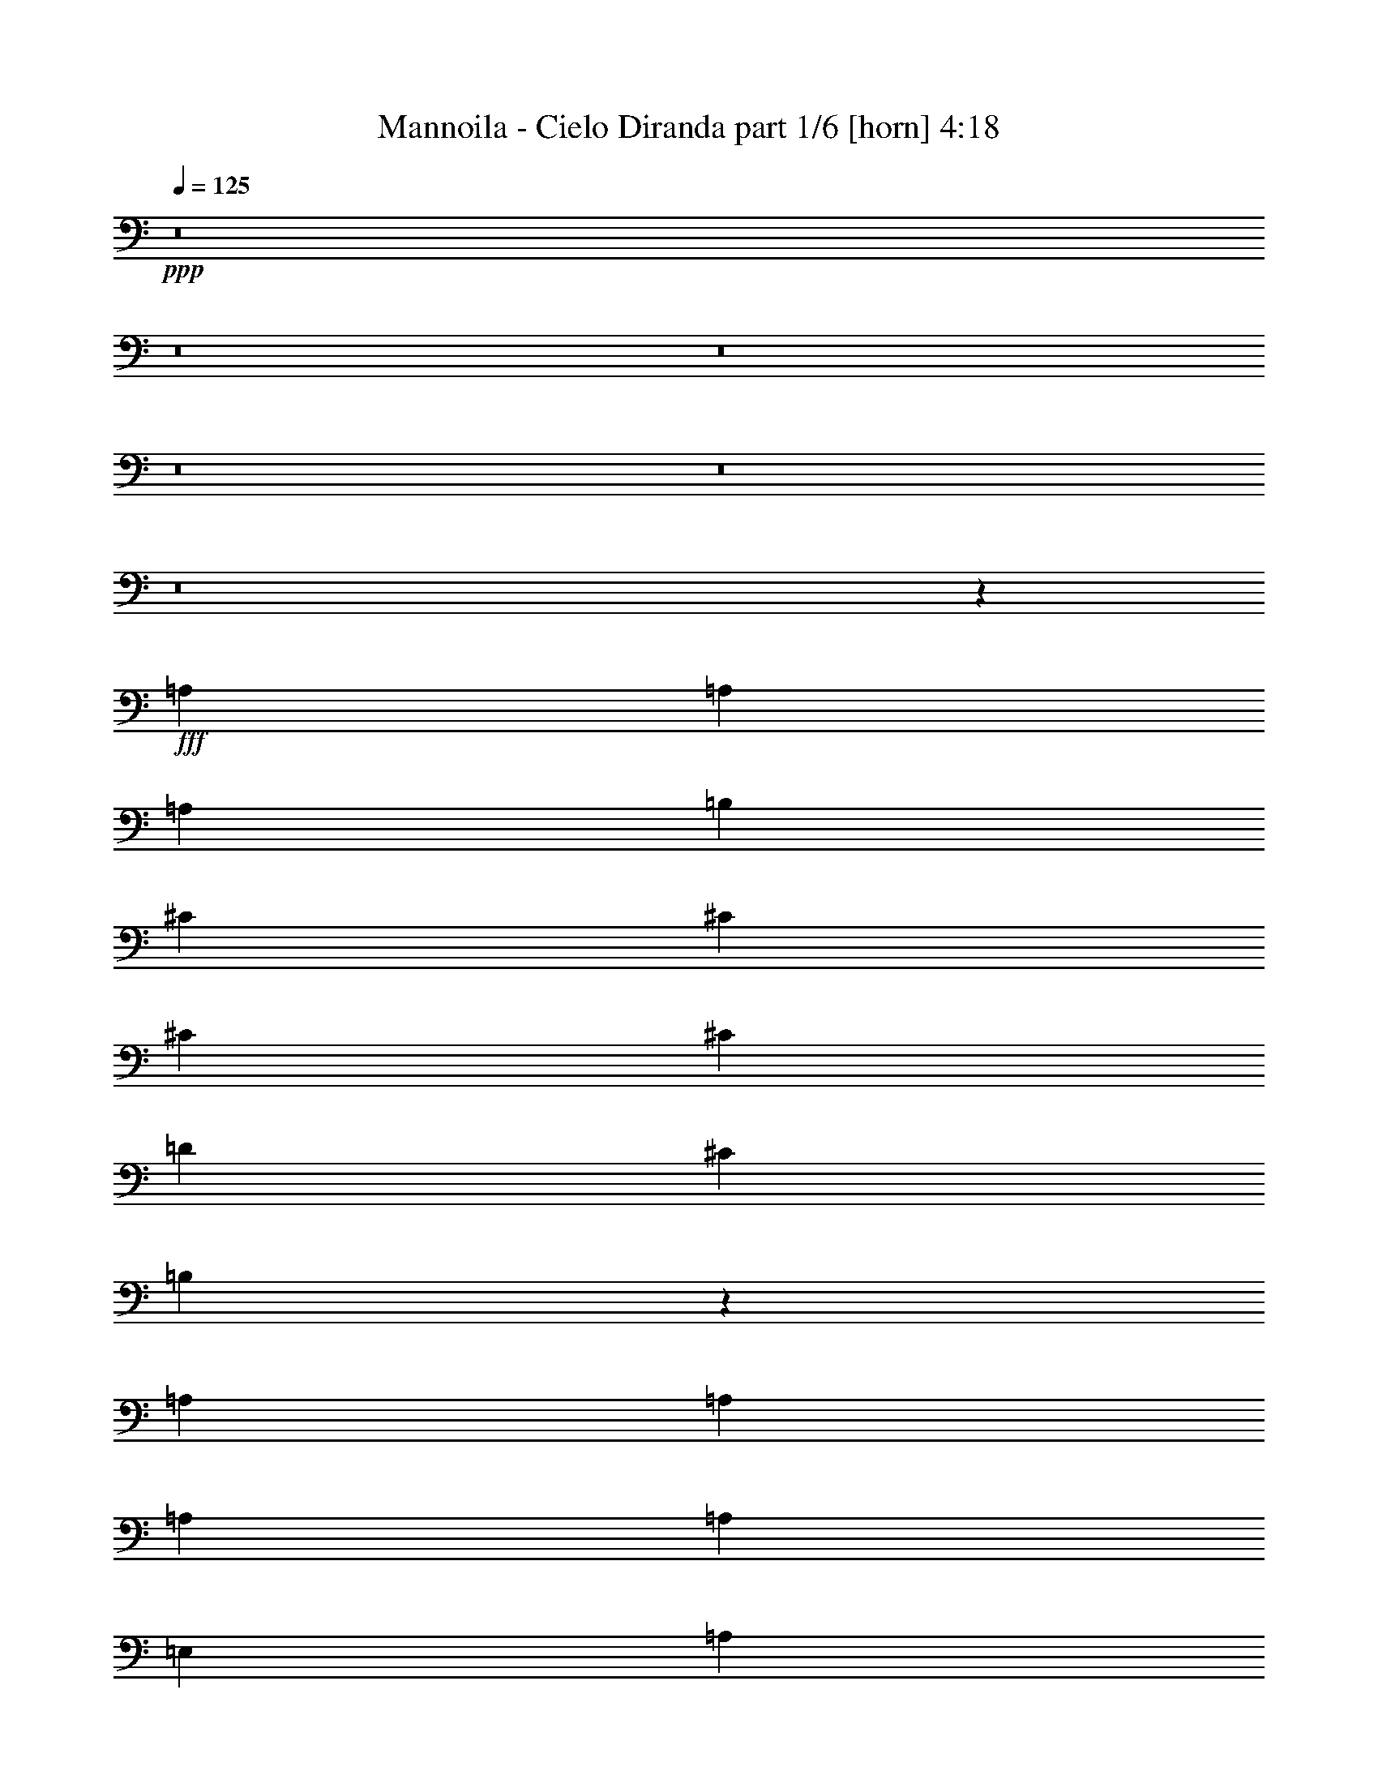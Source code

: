 % Produced with Bruzo's Transcoding Environment
% Transcribed by  Bruzo

X:1
T:  Mannoila - Cielo Diranda part 1/6 [horn] 4:18
Z: Transcribed with BruTE 64
L: 1/4
Q: 125
K: C
+ppp+
z8
z8
z8
z8
z8
z8
z12631/11112
+fff+
[=A,565/1852]
[=A,565/1852]
[=A,565/1852]
[=B,12865/22224]
[^C9823/11112]
[^C565/1852]
[^C565/926]
[^C12865/22224]
[=D565/926]
[^C6433/11112]
[=B,13079/11112]
z4609/7408
[=A,6433/11112]
[=A,565/1852]
[=A,565/926]
[=A,12865/22224]
[=E,565/926]
[=A,565/1852]
[=A,3043/11112]
[=A,565/1852]
[=B,565/926]
[^C12865/22224]
[^C565/1852]
[^C9823/11112]
[^C565/926]
[=D12865/22224]
[^C565/926]
[=B,8859/7408]
z2119/3704
[=A,565/926]
[=A,6433/11112]
[=B,565/1852]
[^C565/926]
[=E,12865/22224]
[=E,565/1852]
[=A565/1852]
[=A3043/11112]
[=A565/926]
[=A19645/22224]
[^C1695/1852]
[^C6433/11112]
[=E19645/22224]
[=D1695/1852]
[^C3281/3704]
z1685/5556
[=D12865/22224]
[=D565/1852]
[^C565/926]
[^C3297/3704]
z1661/5556
[=A,6085/22224]
[=A,565/1852]
[=A,565/1852]
[=B,6433/11112]
[^C1695/1852]
[^C19645/22224]
[^C6433/11112]
[=D565/926]
[^C565/926]
[=E13097/7408]
[=E22883/11112]
z13865/22224
[=A,565/1852]
[=A,6085/22224]
[=A,565/1852]
[=B,565/926]
[^C9823/11112]
[=B,19645/22224]
[=A,1695/1852]
[=D6433/11112]
[^C19645/22224]
[=A,13213/11112]
[=A,46879/22224]
z797/1389
[=A,565/1852]
[=A,565/1852]
[=A,565/1852]
[=B,12865/22224]
[^C9823/11112]
[^C1695/1852]
[^C12865/22224]
[=D565/926]
[^C6433/11112]
[=B,26167/22224]
z2303/3704
[=A,6433/11112]
[=A,565/926]
[=A,565/1852]
[=A,12865/22224]
[=E,565/926]
[=A,565/1852]
[=A,3043/11112]
[=A,565/1852]
[=B,565/926]
[^C19645/22224]
[^C9823/11112]
[^C565/926]
[=D19645/22224]
[^C9823/11112]
[=B,565/926]
[=A,19645/22224]
[=A,565/1852]
[=A,6433/11112]
[=B,565/1852]
[^C565/926]
[=E,12865/22224]
[=E,565/1852]
[=A565/1852]
[=A3043/11112]
[=A565/926]
[=A19645/22224]
[^C1695/1852]
[^C6433/11112]
[=E19645/22224]
[=D1695/1852]
[^C6565/7408]
z6731/22224
[=D12865/22224]
[=D565/1852]
[^C565/926]
[^C6433/11112]
[^C565/1852]
[=A,565/1852]
[=A,6085/22224]
[=A,565/1852]
[=A,565/1852]
[=B,6433/11112]
[^C1695/1852]
[^C19645/22224]
[^C6433/11112]
[=D1695/1852]
[^C12865/22224]
[=B,16603/11112]
[=A,565/926]
[=A,6085/22224]
[=A,565/1852]
[=A,565/1852]
[=A,6433/11112]
[=A,565/1852]
[=A,565/1852]
[=A,565/1852]
[=A,6085/22224]
[=A,565/1852]
[=B,565/926]
[^C9823/11112]
[^C15357/7408]
[^C565/1852]
[^C565/1852]
[^C565/1852]
[=B,12865/22224]
[=A,565/1852]
[=A,9823/11112]
[=A,33163/22224]
z6617/5556
[=A2859/7408]
[=A9271/22224]
[=A2859/7408]
[=A9823/11112]
[=A1695/1852]
[=A12865/22224]
[^G1695/1852]
[^F9823/11112]
[=E19561/22224]
z143/463
[^F13097/7408]
[=E565/463]
[=A,3043/11112]
[=A,565/1852]
[=B,565/926]
[^C19645/22224]
[=E9823/11112]
[=E565/926]
[=E19645/22224]
[^C9823/11112]
[=E10337/11112]
z1917/7408
[^F19993/11112]
[=E19645/22224]
[=A565/1852]
[=A2859/7408]
[=A1159/2778]
[=A2859/7408]
[=A19645/22224]
[=A2287/3704]
z1103/3704
[=A6433/11112]
[^G19645/22224]
[^F1695/1852]
[=E821/926]
z3361/11112
[^F12865/22224]
[^F565/926]
[=E6433/11112]
[=E1695/1852]
[=A,6085/22224]
[=A,565/1852]
[=A,565/1852]
[=B,6433/11112]
[^C1695/1852]
[^C19645/22224]
[^C6433/11112]
[=D565/926]
[^C565/926]
[=E13097/7408]
[=E5723/2778]
z13847/22224
[=A,565/1852]
[=A,6085/22224]
[=A,565/1852]
[=B,565/926]
[^C9823/11112]
[=B,19645/22224]
[=A,13213/11112]
[=D565/926]
[^C12865/22224]
[=B,565/926]
[=A,6433/11112]
[=A,2497/1389]
z8
z8
z8
z8
z8
z8
z1417/2778
[=A,565/1852]
[=A,565/1852]
[=A,565/1852]
[=B,12865/22224]
[^C9823/11112]
[^C1695/1852]
[^C12865/22224]
[=D1695/1852]
[^C9823/11112]
[=B,26425/22224]
[=A,6433/11112]
[=A,565/926]
[=A,565/1852]
[=A,12865/22224]
[=E,565/926]
[=A,3043/11112]
[=A,565/1852]
[=A,565/1852]
[=B,565/926]
[^C19645/22224]
[^C9823/11112]
[^C565/926]
[=D12865/22224]
[^C565/926]
[=B,13213/11112]
[=A,12865/22224]
[=A,565/926]
[=A,6433/11112]
[=B,565/1852]
[^C565/926]
[=E,12865/22224]
[=E,565/1852]
[=A565/1852]
[=A3043/11112]
[=A565/926]
[=A19645/22224]
[^C1695/1852]
[^C6433/11112]
[=E19645/22224]
[=D1695/1852]
[^C6433/11112]
[=D565/926]
[=D12865/22224]
[=D565/926]
[^C6433/11112]
[^C565/926]
[^C565/1852]
[=A,6085/22224]
[=A,565/1852]
[=A,565/1852]
[=B,6433/11112]
[^C1695/1852]
[^C19645/22224]
[^C6433/11112]
[=D565/926]
[^C12865/22224]
[=B,1159/2778]
[=A,2859/7408]
[^G,9271/22224]
[=A,3043/11112]
[=A,565/926]
[=A,12865/22224]
[=A,565/926]
[=A,6433/11112]
[=A,565/926]
[=A,565/1852]
[=A,2859/7408]
[=A,2859/7408]
[=B,9271/22224]
[^C6433/11112]
[^C565/926]
[^C2859/7408]
[^C2859/7408]
[^C7379/7408]
[^C565/1852]
[=B,565/1852]
[=A,12865/22224]
[^G,13213/11112]
[=A,1695/1852]
[=A,26575/22224]
z8
z8
z8
z8
z8
z8
z4373/22224
[=A,565/1852]
[=A,565/1852]
[=A,565/1852]
[=B,12865/22224]
[^C9823/11112]
[^C1695/1852]
[^C12865/22224]
[=D565/926]
[^C6433/11112]
[=B,9271/22224]
[=A,2859/7408]
[^G,2859/7408]
[=A,1159/2778]
[=A,2859/7408]
[=A,2859/7408]
[=A,565/926]
[=E,2441/2778]
z4559/7408
[=A,3043/11112]
[=A,565/1852]
[=A,565/1852]
[=B,565/926]
[^C19645/22224]
[^C9823/11112]
[^C565/926]
[=D12865/22224]
[^C565/926]
[=B,8877/7408]
z1055/1852
[=A,565/926]
[=A,6433/11112]
[=B,565/1852]
[^C565/926]
[=E,12865/22224]
[=E,565/1852]
[=A565/1852]
[=A3043/11112]
[=A565/926]
[=A19645/22224]
[^C9823/11112]
[^C565/926]
[=E26389/22224]
z1133/1852
[^C6433/11112]
[=D2859/7408]
[=D9271/22224]
[=D2859/7408]
[=D565/1852]
[=D6433/11112]
[^C565/926]
[=B,565/1852]
[=A,6085/22224]
[=A,565/1852]
[=A,565/1852]
[=A,565/1852]
[=B,6433/11112]
[^C565/926]
[^C12865/22224]
[^C565/926]
[^C6433/11112]
[=D565/926]
[^C12865/22224]
[=B,565/926]
[=A,565/1852]
[=A,6433/11112]
[=A,565/1852]
[=A,5033/2778]
z19367/22224
[=A,565/1852]
[=A,2859/7408]
[=A,2859/7408]
[=B,9271/22224]
[^C6433/11112]
[^C26425/22224]
[^C565/926]
[^C6433/11112]
[=B,565/1852]
[=A,565/926]
[^G,19645/22224]
[=A,9823/11112]
[=A,565/1852]
[=A,6607/5556]
z26423/22224
[=A2859/7408]
[=A9271/22224]
[=A2859/7408]
[=A9823/11112]
[=A1695/1852]
[=A12865/22224]
[^G9823/11112]
[^F1695/1852]
[=E9803/11112]
z2273/7408
[^F13097/7408]
[=E13213/11112]
[=A,565/1852]
[=A,565/1852]
[=B,12865/22224]
[^C1695/1852]
[=E9823/11112]
[=E565/926]
[=E19645/22224]
[^C9823/11112]
[=E9665/11112]
z2365/7408
[^F19993/11112]
[=E19645/22224]
[=A565/1852]
[=A2859/7408]
[=A1159/2778]
[=A2859/7408]
[=A19645/22224]
[=A4589/7408]
z5879/22224
[=A565/926]
[^G19645/22224]
[^F1695/1852]
[=E6583/7408]
z6677/22224
[^F12865/22224]
[^F565/926]
[=E6433/11112]
[=E19645/22224]
[=A,565/1852]
[=A,565/1852]
[=A,565/1852]
[=B,6433/11112]
[^C1695/1852]
[^C19645/22224]
[^C6433/11112]
[=D565/926]
[^C12865/22224]
[=E19993/11112]
[=E45829/22224]
z6901/11112
[=A,565/1852]
[=A,6085/22224]
[=A,565/1852]
[=B,565/926]
[^C9823/11112]
[=B,19645/22224]
[=A,13213/11112]
[=D565/926]
[^C12865/22224]
[=B,565/926]
[=A,6433/11112]
[=A,39997/22224]
z8
z8
z1824/463
[=A565/1852]
[=A2859/7408]
[=A1159/2778]
[=A2859/7408]
[=A19645/22224]
[=A287/463]
z2935/11112
[=A565/926]
[^G19645/22224]
[^F1695/1852]
[=E3293/3704]
z1667/5556
[^F12865/22224]
[^F565/926]
[=E6433/11112]
[=E19645/22224]
[=A,565/1852]
[=A,565/1852]
[=A,565/1852]
[=B,6433/11112]
[^C1695/1852]
[^C19645/22224]
[^C6433/11112]
[=D565/926]
[^C12865/22224]
[=E19993/11112]
[=E22919/11112]
z13793/22224
[=A,565/1852]
[=A,6085/22224]
[=A,565/1852]
[=B,565/926]
[^C9823/11112]
[=B,19645/22224]
[=A,13213/11112]
[=D565/926]
[^C12865/22224]
[=B,565/926]
[=A,6433/11112]
[=A,20003/11112]
z19625/22224
[=A,565/1852]
[=A,565/1852]
[=A,565/1852]
[=B,12865/22224]
[^C9823/11112]
[^C1695/1852]
[^C12865/22224]
[=D565/926]
[^C6433/11112]
[=E39985/22224]
[=E15327/7408]
z2275/3704
[=A,3043/11112]
[=A,565/1852]
[=A,565/1852]
[=B,12865/22224]
[^C1695/1852]
[=B,9823/11112]
[=A,26425/22224]
[=D565/926]
[^C6433/11112]
[=B,565/926]
[=A,12865/22224]
[=A,13383/7408]
z8
z8
z8
z8
z8
z63/8

X:2
T:  Mannoila - Cielo Diranda part 2/6 [bagpipes] 4:18
Z: Transcribed with BruTE 64
L: 1/4
Q: 125
K: C
+ppp+
z8
z8
z8
z8
z8
z8
z8
z8
z8
z8
z8
z8
z8
z8
z8
z8
z8
z8
z13927/7408
[^F17617/7408=A17617/7408^c17617/7408]
[=E17617/7408^G17617/7408^c17617/7408]
[=D17617/7408^F17617/7408=A17617/7408]
[^C26773/11112=E26773/11112=A26773/11112]
[^C17617/7408=E17617/7408=A17617/7408]
[=E17617/7408^G17617/7408=B17617/7408]
[=D17617/7408^F17617/7408=A17617/7408]
[^C17617/7408=E17617/7408=A17617/7408]
[^F17617/7408=A17617/7408^c17617/7408]
[=E17617/7408^G17617/7408^c17617/7408]
[=D17617/7408^F17617/7408=A17617/7408]
[^C17617/7408=E17617/7408=A17617/7408]
[^C17617/7408=E17617/7408=A17617/7408]
[=E53545/22224^G53545/22224=B53545/22224]
[^F17617/7408=A17617/7408^c17617/7408]
[^C17617/7408=E17617/7408=A17617/7408]
[^C17617/7408=E17617/7408=A17617/7408]
[=E17617/7408^G17617/7408=B17617/7408]
[^C17617/3704=E17617/3704=A17617/3704]
[^C17617/7408=E17617/7408=A17617/7408]
[=E17617/7408^G17617/7408=B17617/7408]
[=D17617/7408^F17617/7408=A17617/7408]
[^C26773/11112=E26773/11112=A26773/11112]
[^C17617/7408=E17617/7408=A17617/7408]
[=E17617/7408^G17617/7408=B17617/7408]
[=D17617/7408^F17617/7408=A17617/7408]
[^C17617/7408=E17617/7408=A17617/7408]
[^F17617/7408=A17617/7408^c17617/7408]
[=E17617/7408^G17617/7408^c17617/7408]
[=D17617/7408^F17617/7408=A17617/7408]
[^C17617/7408=E17617/7408=A17617/7408]
[^C17617/7408=E17617/7408=A17617/7408]
[=E53545/22224^G53545/22224=B53545/22224]
[^F17617/7408=A17617/7408^c17617/7408]
[^C17617/7408=E17617/7408=A17617/7408]
[^C17617/7408=E17617/7408=A17617/7408]
[=E17617/7408^G17617/7408=B17617/7408]
[^C35203/7408=E35203/7408=A35203/7408]
z8
z8
z8
z8
z8
z28257/3704
[^C17617/7408=E17617/7408=A17617/7408]
[=E17617/7408^G17617/7408=B17617/7408]
[=D17617/7408^F17617/7408=A17617/7408]
[^C26773/11112=E26773/11112=A26773/11112]
[^C17617/7408=E17617/7408=A17617/7408]
[=E17617/7408^G17617/7408=B17617/7408]
[=D17617/7408^F17617/7408=A17617/7408]
[^C17617/7408=E17617/7408=A17617/7408]
[^F17617/7408=A17617/7408^c17617/7408]
[=E17617/7408^G17617/7408^c17617/7408]
[=D17617/7408^F17617/7408=A17617/7408]
[^C17617/7408=E17617/7408=A17617/7408]
[^C17617/7408=E17617/7408=A17617/7408]
[=E53545/22224^G53545/22224=B53545/22224]
[^F17617/7408=A17617/7408^c17617/7408]
[^C17617/7408=E17617/7408=A17617/7408]
[^C17617/7408=E17617/7408=A17617/7408]
[=E17617/7408^G17617/7408=B17617/7408]
[^C35209/7408=E35209/7408=A35209/7408]
z8
z8
z8
z8
z8
z14127/1852
[^F17617/7408=A17617/7408^c17617/7408]
[=E17617/7408^G17617/7408^c17617/7408]
[=D17617/7408^F17617/7408=A17617/7408]
[^C17617/7408=E17617/7408=A17617/7408]
[^C26773/11112=E26773/11112=A26773/11112]
[=E17617/7408^G17617/7408=B17617/7408]
[=D17617/7408^F17617/7408=A17617/7408]
[^C17617/7408=E17617/7408=A17617/7408]
[^F17617/7408=A17617/7408^c17617/7408]
[=E17617/7408^G17617/7408^c17617/7408]
[=D17617/7408^F17617/7408=A17617/7408]
[^C17617/7408=E17617/7408=A17617/7408]
[^C17617/7408=E17617/7408=A17617/7408]
[=E17617/7408^G17617/7408=B17617/7408]
[^F53545/22224=A53545/22224^c53545/22224]
[^C17617/7408=E17617/7408=A17617/7408]
[^C17617/7408=E17617/7408=A17617/7408]
[=E17617/7408^G17617/7408=B17617/7408]
[^C17617/3704=E17617/3704=A17617/3704]
[^C17617/7408=E17617/7408=A17617/7408]
[=E17617/7408^G17617/7408=B17617/7408]
[=D17617/7408^F17617/7408=A17617/7408]
[^C17617/7408=E17617/7408=A17617/7408]
[^C26773/11112=E26773/11112=A26773/11112]
[=E17617/7408^G17617/7408=B17617/7408]
[=D17617/7408^F17617/7408=A17617/7408]
[^C17617/7408=E17617/7408=A17617/7408]
[^F17617/7408=A17617/7408^c17617/7408]
[=E17617/7408^G17617/7408^c17617/7408]
[=D17617/7408^F17617/7408=A17617/7408]
[^C17617/7408=E17617/7408=A17617/7408]
[^C17617/7408=E17617/7408=A17617/7408]
[=E17617/7408^G17617/7408=B17617/7408]
[^F53545/22224=A53545/22224^c53545/22224]
[^C17617/7408=E17617/7408=A17617/7408]
[^C17617/7408=E17617/7408=A17617/7408]
[=E17617/7408^G17617/7408=B17617/7408]
[^C17617/3704=E17617/3704=A17617/3704]
[^C17617/7408=E17617/7408=A17617/7408]
[=E17617/7408^G17617/7408=B17617/7408]
[^F17617/7408=A17617/7408^c17617/7408]
[^C17617/7408=E17617/7408=A17617/7408]
[^C26773/11112=E26773/11112=A26773/11112]
[=E17617/7408^G17617/7408=B17617/7408]
[^C17617/3704=E17617/3704=A17617/3704]
[^C17617/7408=E17617/7408=A17617/7408]
[=E17617/7408^G17617/7408=B17617/7408]
[=D17617/7408^F17617/7408=A17617/7408]
[^C17617/7408=E17617/7408=A17617/7408]
[^C17617/7408=E17617/7408=A17617/7408]
[=E17617/7408^G17617/7408=B17617/7408]
[=D53545/22224^F53545/22224=A53545/22224]
[^C17617/7408=E17617/7408=A17617/7408]
[^C17617/7408=E17617/7408=A17617/7408]
[=E17617/7408^G17617/7408=B17617/7408]
[=D17617/7408^F17617/7408=A17617/7408]
[^C17617/7408=E17617/7408=A17617/7408]
[^C17617/7408=E17617/7408=A17617/7408]
[=E17617/7408^G17617/7408=B17617/7408]
[=D17617/7408^F17617/7408=A17617/7408]
[^C565/926=E565/926=A565/926]
[^C6433/11112=E6433/11112=A6433/11112]
[^C833/2778=E833/2778=A833/2778]
z8
z5/16

X:3
T:  Mannoila - Cielo Diranda part 3/6 [flute] 4:18
Z: Transcribed with BruTE 64
L: 1/4
Q: 125
K: C
+ppp+
z40385/22224
+fff+
[^G,3737/22224]
[=A,12865/22224]
[=B,7/16-]
[=B,4267/22224^C4267/22224-]
[^C22259/22224]
[=D565/926]
[^C12865/22224]
[=B,1695/1852]
[^C3043/22224]
[=B,565/1852]
[=A,12865/22224]
[^G,7/16-]
[^G,4267/22224=A,4267/22224-]
[=A,35819/22224]
[^F,12865/22224]
[=E,565/463]
[=A,6433/11112]
[=B,565/926]
[^C26425/22224]
[=D6433/11112]
[^C565/926]
[=B,19645/22224]
[^C3043/22224]
[=B,565/1852]
[=A,565/926]
[^G,7/16-]
[^G,1439/11112=A,1439/11112-]
[=A,38249/11112]
[=A6433/11112]
[^G565/926]
[^F26425/22224]
[^F13213/11112]
[=E39985/22224]
[^C6433/11112]
[=D26425/22224]
[=D13213/11112]
[^C26425/22224]
[=A,565/926]
[=B,6433/11112]
[^C26425/22224]
[=D565/926]
[^C6433/11112]
[=B,1695/1852]
[^C507/3704]
[=B,565/1852]
[=A,6433/11112]
[^G,10517/22224-]
[^G,/8=A,/8-]
[=A,12171/7408]
[=A,565/926]
[=A,13213/11112]
[=A,12865/22224]
[=B,565/926]
[^C13213/11112]
[=D12865/22224]
[^C565/926]
[=B,9823/11112]
[^C3737/22224]
[=B,6085/22224]
[=A,565/926]
[^G,7/16-]
[^G,1439/11112=A,1439/11112-]
[=A,6367/1852]
z8
z8
z8
z8
z8
z8
z8
z8
z8
z8
z8
z8
z8
z8
z8
z8
z8
z76429/11112
[^G,507/3704]
[=A,565/926]
[=B,7/16-]
[=B,4267/22224^C4267/22224-]
[^C22259/22224]
[=D565/926]
[^C12865/22224]
[=B,1695/1852]
[^C3043/22224]
[=B,565/1852]
[=A,12865/22224]
[^G,7/16-]
[^G,4267/22224=A,4267/22224-]
[=A,35819/22224]
[^F,12865/22224]
[=E,13213/11112]
[=A,565/926]
[=B,565/926]
[^C26425/22224]
[=D6433/11112]
[^C565/926]
[=B,19645/22224]
[^C3043/22224]
[=B,565/1852]
[=A,565/926]
[^G,7/16-]
[^G,1439/11112=A,1439/11112-]
[=A,38249/11112]
[=A6433/11112]
[^G565/926]
[=A26425/22224]
[=A13213/11112]
[^G19645/22224]
[^F1695/1852]
[=E6571/7408]
z6713/22224
[^F12865/22224]
[^F565/926]
[=E6433/11112]
[=E26425/22224]
[=A,565/926]
[=B,6433/11112]
[^C26425/22224]
[=D565/926]
[^C6433/11112]
[=B,1695/1852]
[^C507/3704]
[=B,565/1852]
[=A,6433/11112]
[^G,10517/22224-]
[^G,/8=A,/8-]
[=A,12171/7408]
[=A,565/926]
[=A,13213/11112]
[=A,12865/22224]
[=B,565/926]
[^C13213/11112]
[=D12865/22224]
[^C565/926]
[=B,9823/11112]
[^C3737/22224]
[=B,6085/22224]
[=A,565/926]
[^G,7/16-]
[^G,1439/11112=A,1439/11112-]
[=A,3185/926]
z8
z8
z8
z8
z8
z8
z3787/7408
[=B,565/1852]
[=A,565/1852]
[=B,565/1852]
[^C3043/11112]
[=D565/1852]
[=E565/1852]
[^F565/1852]
[=E6085/22224]
[^C565/1852]
[=E565/1852]
[^F565/1852]
[=E565/1852]
[^C3043/11112]
[=E565/1852]
[^F565/1852]
[=E565/1852]
[^C6085/22224]
[=D565/1852]
[=A,565/1852]
[=D565/1852]
[^F3043/11112]
[=E565/1852]
[^F565/1852]
[=E565/1852]
[^C6085/22224]
[=A,565/1852]
[^C565/1852]
[=E565/1852]
[=D3043/11112]
[=A565/926]
[=A565/1852]
[^G565/1852]
[=A6085/22224]
[=E565/1852]
[=E565/1852]
[=E565/1852]
[=A3043/11112]
[=E565/1852]
[=A565/1852]
[=E565/1852]
[=A6085/22224]
[=A,565/1852]
[^G565/1852]
[=A,565/1852]
[^F3043/11112]
[=A,565/1852]
[=E565/1852]
[=A,565/1852]
[=D12865/22224]
[^F13213/11112]
[=E565/926]
[=E12865/22224]
[=A13213/11112]
[^G565/926]
[=A26425/22224]
[=A13213/11112]
[^G19645/22224]
[^F3737/22224]
[^G3043/11112]
[^F565/926]
[=E12521/22224]
z5431/11112
[^F19645/22224]
[=E9823/11112]
[=E26425/22224]
[^C565/1852]
[=D565/1852]
[^C565/1852]
[=B,3043/11112]
[^C565/1852]
[=D565/1852]
[=E565/1852]
[=D6085/22224]
[^C565/1852]
[=B,565/1852]
[=A,565/1852]
[^C3043/11112]
[=B,565/1852]
[^C565/1852]
[=B,565/1852]
[=A,6085/22224]
[^G,565/1852]
[^F,565/1852]
[=E,565/926]
[=A,9823/11112]
[^C12865/22224]
[=B,565/1852]
[=A,565/1852]
[^G,565/1852]
[^F,13213/11112]
[=A,6085/22224]
[=B,565/1852]
[^C565/1852]
[=D565/1852]
[=E13213/11112]
[=A,26557/22224]
z4157/22224
[^C4177/22224]
z275/1389
[=B,565/926]
[=A,268/1389]
[=B,4289/22224]
[=A,268/1389]
[^G,565/926]
[=A,6603/1852]
z8
z8
z8
z8
z8
z8
z8
z8
z8
z8
z8
z161147/22224
[^G,507/3704]
[=A,565/926]
[=B,7/16-]
[=B,1439/11112^C1439/11112-]
[^C1478/1389]
[=D565/926]
[^C12865/22224]
[=B,9823/11112]
[^C3737/22224]
[=B,565/1852]
[=A,12865/22224]
[^G,7/16-]
[^G,4267/22224=A,4267/22224-]
[=A,35819/22224]
[^F,12865/22224]
[=E,13213/11112]
[=A,565/926]
[=B,12865/22224]
[^C565/463]
[=D6433/11112]
[^C565/926]
[=B,19645/22224]
[^C3043/22224]
[=B,565/1852]
[=A,565/926]
[^G,7/16-]
[^G,1439/11112=A,1439/11112-]
[=A,38309/11112]
z8
z8
z8
z8
z8
z56443/7408
[^G,3043/22224]
[=A,565/926]
[=B,7/16-]
[=B,1439/11112^C1439/11112-]
[^C23647/22224]
[=D6433/11112]
[^C565/926]
[=B,19645/22224]
[^C3737/22224]
[=B,3043/11112]
[=A,565/926]
[^G,7/16-]
[^G,1439/11112=A,1439/11112-]
[=A,37207/22224]
[^F,6433/11112]
[=E,26425/22224]
[=A,565/926]
[=B,6433/11112]
[^C26425/22224]
[=D565/926]
[^C6433/11112]
[=B,1695/1852]
[^C507/3704]
[=B,565/1852]
[=A,6433/11112]
[^G,7/16-]
[^G,4267/22224=A,4267/22224-]
[=A,6317/1852]
[^G,507/3704]
[=A,565/926]
[=B,7/16-]
[=B,1439/11112^C1439/11112-]
[^C1478/1389]
[=D12865/22224]
[^C565/926]
[=B,9823/11112]
[^C507/3704]
[=B,565/1852]
[=A,565/926]
[^G,7/16-]
[^G,1439/11112=A,1439/11112-]
[=A,12171/7408]
[^F,565/926]
[=E,13213/11112]
[=A,565/926]
[=B,12865/22224]
[^C13213/11112]
[=D565/926]
[^C12865/22224]
[=B,9823/11112]
[^C3737/22224]
[=B,565/1852]
[=A,12865/22224]
[^G,7/16-]
[^G,4267/22224=A,4267/22224-]
[=A,24943/7408]
z8
z5/8

X:4
T:  Mannoila - Cielo Diranda part 4/6 [lute] 4:18
Z: Transcribed with BruTE 64
L: 1/4
Q: 125
K: C
+ppp+
z11135/3704
[=A,565/926=E565/926=A565/926^c565/926=e565/926]
[=A,6433/11112=E6433/11112=A6433/11112^c6433/11112=e6433/11112]
[=A,565/926=E565/926=A565/926^c565/926=e565/926]
[=A,12865/22224=E12865/22224=A12865/22224^c12865/22224=e12865/22224]
[=E,565/926=B,565/926=E565/926^G565/926=B565/926=e565/926]
[=E,6433/11112=B,6433/11112=E6433/11112^G6433/11112=B6433/11112=e6433/11112]
[=E,565/926=B,565/926=E565/926^G565/926=B565/926=e565/926]
[=E,12865/22224=B,12865/22224=E12865/22224^G12865/22224=B12865/22224=e12865/22224]
[=D565/926=A565/926=d565/926^f565/926]
[=D6433/11112=A6433/11112=d6433/11112^f6433/11112]
[=D565/926=A565/926=d565/926^f565/926]
[=D12865/22224=A12865/22224=d12865/22224^f12865/22224]
[=A,565/926=E565/926=A565/926^c565/926=e565/926]
[=A,565/926=E565/926=A565/926^c565/926=e565/926]
[=A,6433/11112=E6433/11112=A6433/11112^c6433/11112=e6433/11112]
[=A,565/926=E565/926=A565/926^c565/926=e565/926]
[=A,12865/22224=E12865/22224=A12865/22224^c12865/22224=e12865/22224]
[=A,565/926=E565/926=A565/926^c565/926=e565/926]
[=A,6433/11112=E6433/11112=A6433/11112^c6433/11112=e6433/11112]
[=A,565/926=E565/926=A565/926^c565/926=e565/926]
[=E,12865/22224=B,12865/22224=E12865/22224^G12865/22224=B12865/22224=e12865/22224]
[=E,565/926=B,565/926=E565/926^G565/926=B565/926=e565/926]
[=E,6433/11112=B,6433/11112=E6433/11112^G6433/11112=B6433/11112=e6433/11112]
[=E,565/926=B,565/926=E565/926^G565/926=B565/926=e565/926]
[=D12865/22224=A12865/22224=d12865/22224^f12865/22224]
[=D565/926=A565/926=d565/926^f565/926]
[=D6433/11112=A6433/11112=d6433/11112^f6433/11112]
[=D565/926=A565/926=d565/926^f565/926]
[=A,12865/22224=E12865/22224=A12865/22224^c12865/22224=e12865/22224]
[=A,565/926=E565/926=A565/926^c565/926=e565/926]
[=A,6433/11112=E6433/11112=A6433/11112^c6433/11112=e6433/11112]
[=A,565/926=E565/926=A565/926^c565/926=e565/926]
[^F,565/926^C565/926^F565/926=A565/926^c565/926^f565/926]
[^F,12865/22224^C12865/22224^F12865/22224=A12865/22224^c12865/22224^f12865/22224]
[^F,565/926^C565/926^F565/926=A565/926^c565/926^f565/926]
[^F,6433/11112^C6433/11112^F6433/11112=A6433/11112^c6433/11112^f6433/11112]
[^C565/926^G565/926^c565/926=e565/926^g565/926]
[^C12865/22224^G12865/22224^c12865/22224=e12865/22224^g12865/22224]
[^C565/926^G565/926^c565/926=e565/926^g565/926]
[^C6433/11112^G6433/11112^c6433/11112=e6433/11112^g6433/11112]
[=D565/926=A565/926=d565/926^f565/926]
[=D12865/22224=A12865/22224=d12865/22224^f12865/22224]
[=D565/926=A565/926=d565/926^f565/926]
[=D6433/11112=A6433/11112=d6433/11112^f6433/11112]
[=A,565/926=E565/926=A565/926^c565/926=e565/926]
[=A,12865/22224=E12865/22224=A12865/22224^c12865/22224=e12865/22224]
[=A,565/926=E565/926=A565/926^c565/926=e565/926]
[=A,6433/11112=E6433/11112=A6433/11112^c6433/11112=e6433/11112]
[=A,565/926=E565/926=A565/926^c565/926=e565/926]
[=A,12865/22224=E12865/22224=A12865/22224^c12865/22224=e12865/22224]
[=A,565/926=E565/926=A565/926^c565/926=e565/926]
[=A,6433/11112=E6433/11112=A6433/11112^c6433/11112=e6433/11112]
[=E,565/926=B,565/926=E565/926^G565/926=B565/926=e565/926]
[=E,565/926=B,565/926=E565/926^G565/926=B565/926=e565/926]
[=E,12865/22224=B,12865/22224=E12865/22224^G12865/22224=B12865/22224=e12865/22224]
[=E,565/926=B,565/926=E565/926^G565/926=B565/926=e565/926]
[^F,6433/11112^C6433/11112^F6433/11112=A6433/11112^c6433/11112^f6433/11112]
[^F,565/926^C565/926^F565/926=A565/926^c565/926^f565/926]
[^F,12865/22224^C12865/22224^F12865/22224=A12865/22224^c12865/22224^f12865/22224]
[^F,565/926^C565/926^F565/926=A565/926^c565/926^f565/926]
[=A,6433/11112=E6433/11112=A6433/11112^c6433/11112=e6433/11112]
[=A,565/926=E565/926=A565/926^c565/926=e565/926]
[=A,12865/22224=E12865/22224=A12865/22224^c12865/22224=e12865/22224]
[=A,565/926=E565/926=A565/926^c565/926=e565/926]
[=A,6433/11112=E6433/11112=A6433/11112^c6433/11112=e6433/11112]
[=A,565/926=E565/926=A565/926^c565/926=e565/926]
[=A,12865/22224=E12865/22224=A12865/22224^c12865/22224=e12865/22224]
[=A,565/926=E565/926=A565/926^c565/926=e565/926]
[=E,6433/11112=B,6433/11112=E6433/11112^G6433/11112=B6433/11112=e6433/11112]
[=E,565/926=B,565/926=E565/926^G565/926=B565/926=e565/926]
[=E,12865/22224=B,12865/22224=E12865/22224^G12865/22224=B12865/22224=e12865/22224]
[=E,565/926=B,565/926=E565/926^G565/926=B565/926=e565/926]
[=A,565/926=E565/926=A565/926^c565/926=e565/926]
[=A,6433/11112=E6433/11112=A6433/11112^c6433/11112=e6433/11112]
[=A,565/926=E565/926=A565/926^c565/926=e565/926]
[=A,12865/22224=E12865/22224=A12865/22224^c12865/22224=e12865/22224]
[=A,565/926=E565/926=A565/926^c565/926=e565/926]
[=A,6433/11112=E6433/11112=A6433/11112^c6433/11112=e6433/11112]
[=A,565/926=E565/926=A565/926^c565/926=e565/926]
[=A,12865/22224=E12865/22224=A12865/22224^c12865/22224=e12865/22224]
[=A,565/926=E565/926=A565/926^c565/926=e565/926]
[=A,6433/11112=E6433/11112=A6433/11112^c6433/11112=e6433/11112]
[=A,565/926=E565/926=A565/926^c565/926=e565/926]
[=A,12865/22224=E12865/22224=A12865/22224^c12865/22224=e12865/22224]
[=E,565/926=B,565/926=E565/926^G565/926=B565/926=e565/926]
[=E,6433/11112=B,6433/11112=E6433/11112^G6433/11112=B6433/11112=e6433/11112]
[=E,565/926=B,565/926=E565/926^G565/926=B565/926=e565/926]
[=E,12865/22224=B,12865/22224=E12865/22224^G12865/22224=B12865/22224=e12865/22224]
[=D565/926=A565/926=d565/926^f565/926]
[=D6433/11112=A6433/11112=d6433/11112^f6433/11112]
[=D565/926=A565/926=d565/926^f565/926]
[=D12865/22224=A12865/22224=d12865/22224^f12865/22224]
[=A,565/926=E565/926=A565/926^c565/926=e565/926]
[=A,565/926=E565/926=A565/926^c565/926=e565/926]
[=A,6433/11112=E6433/11112=A6433/11112^c6433/11112=e6433/11112]
[=A,565/926=E565/926=A565/926^c565/926=e565/926]
[=A,12865/22224=E12865/22224=A12865/22224^c12865/22224=e12865/22224]
[=A,565/926=E565/926=A565/926^c565/926=e565/926]
[=A,6433/11112=E6433/11112=A6433/11112^c6433/11112=e6433/11112]
[=A,565/926=E565/926=A565/926^c565/926=e565/926]
[=E,12865/22224=B,12865/22224=E12865/22224^G12865/22224=B12865/22224=e12865/22224]
[=E,565/926=B,565/926=E565/926^G565/926=B565/926=e565/926]
[=E,6433/11112=B,6433/11112=E6433/11112^G6433/11112=B6433/11112=e6433/11112]
[=E,565/926=B,565/926=E565/926^G565/926=B565/926=e565/926]
[=D12865/22224=A12865/22224=d12865/22224^f12865/22224]
[=D565/926=A565/926=d565/926^f565/926]
[=D6433/11112=A6433/11112=d6433/11112^f6433/11112]
[=D565/926=A565/926=d565/926^f565/926]
[=A,12865/22224=E12865/22224=A12865/22224^c12865/22224=e12865/22224]
[=A,565/926=E565/926=A565/926^c565/926=e565/926]
[=A,6433/11112=E6433/11112=A6433/11112^c6433/11112=e6433/11112]
[=A,565/926=E565/926=A565/926^c565/926=e565/926]
[^F,565/926^C565/926^F565/926=A565/926^c565/926^f565/926]
[^F,12865/22224^C12865/22224^F12865/22224=A12865/22224^c12865/22224^f12865/22224]
[^F,565/926^C565/926^F565/926=A565/926^c565/926^f565/926]
[^F,6433/11112^C6433/11112^F6433/11112=A6433/11112^c6433/11112^f6433/11112]
[^C565/926^G565/926^c565/926=e565/926^g565/926]
[^C12865/22224^G12865/22224^c12865/22224=e12865/22224^g12865/22224]
[^C565/926^G565/926^c565/926=e565/926^g565/926]
[^C6433/11112^G6433/11112^c6433/11112=e6433/11112^g6433/11112]
[=D565/926=A565/926=d565/926^f565/926]
[=D12865/22224=A12865/22224=d12865/22224^f12865/22224]
[=D565/926=A565/926=d565/926^f565/926]
[=D6433/11112=A6433/11112=d6433/11112^f6433/11112]
[=A,565/926=E565/926=A565/926^c565/926=e565/926]
[=A,12865/22224=E12865/22224=A12865/22224^c12865/22224=e12865/22224]
[=A,565/926=E565/926=A565/926^c565/926=e565/926]
[=A,6433/11112=E6433/11112=A6433/11112^c6433/11112=e6433/11112]
[=A,565/926=E565/926=A565/926^c565/926=e565/926]
[=A,12865/22224=E12865/22224=A12865/22224^c12865/22224=e12865/22224]
[=A,565/926=E565/926=A565/926^c565/926=e565/926]
[=A,6433/11112=E6433/11112=A6433/11112^c6433/11112=e6433/11112]
[=E,565/926=B,565/926=E565/926^G565/926=B565/926=e565/926]
[=E,565/926=B,565/926=E565/926^G565/926=B565/926=e565/926]
[=E,12865/22224=B,12865/22224=E12865/22224^G12865/22224=B12865/22224=e12865/22224]
[=E,565/926=B,565/926=E565/926^G565/926=B565/926=e565/926]
[^F,6433/11112^C6433/11112^F6433/11112=A6433/11112^c6433/11112^f6433/11112]
[^F,565/926^C565/926^F565/926=A565/926^c565/926^f565/926]
[^F,12865/22224^C12865/22224^F12865/22224=A12865/22224^c12865/22224^f12865/22224]
[^F,565/926^C565/926^F565/926=A565/926^c565/926^f565/926]
[=A,6433/11112=E6433/11112=A6433/11112^c6433/11112=e6433/11112]
[=A,565/926=E565/926=A565/926^c565/926=e565/926]
[=A,12865/22224=E12865/22224=A12865/22224^c12865/22224=e12865/22224]
[=A,565/926=E565/926=A565/926^c565/926=e565/926]
[=A,6433/11112=E6433/11112=A6433/11112^c6433/11112=e6433/11112]
[=A,565/926=E565/926=A565/926^c565/926=e565/926]
[=A,12865/22224=E12865/22224=A12865/22224^c12865/22224=e12865/22224]
[=A,565/926=E565/926=A565/926^c565/926=e565/926]
[=E,6433/11112=B,6433/11112=E6433/11112^G6433/11112=B6433/11112=e6433/11112]
[=E,565/926=B,565/926=E565/926^G565/926=B565/926=e565/926]
[=E,12865/22224=B,12865/22224=E12865/22224^G12865/22224=B12865/22224=e12865/22224]
[=E,565/926=B,565/926=E565/926^G565/926=B565/926=e565/926]
[=A,6433/11112=E6433/11112=A6433/11112^c6433/11112=e6433/11112]
[=A,565/926=E565/926=A565/926^c565/926=e565/926]
[=A,565/926=E565/926=A565/926^c565/926=e565/926]
[=A,12865/22224=E12865/22224=A12865/22224^c12865/22224=e12865/22224]
[=A,565/926=E565/926=A565/926^c565/926=e565/926]
[=A,6433/11112=E6433/11112=A6433/11112^c6433/11112=e6433/11112]
[=A,565/926=E565/926=A565/926^c565/926=e565/926]
[=A,12865/22224=E12865/22224=A12865/22224^c12865/22224=e12865/22224]
[=A,565/926=E565/926=A565/926^c565/926=e565/926]
[=A,6433/11112=E6433/11112=A6433/11112^c6433/11112=e6433/11112]
[=A,565/926=E565/926=A565/926^c565/926=e565/926]
[=A,12865/22224=E12865/22224=A12865/22224^c12865/22224=e12865/22224]
[=E,565/926=B,565/926=E565/926^G565/926=B565/926=e565/926]
[=E,6433/11112=B,6433/11112=E6433/11112^G6433/11112=B6433/11112=e6433/11112]
[=E,565/926=B,565/926=E565/926^G565/926=B565/926=e565/926]
[=E,12865/22224=B,12865/22224=E12865/22224^G12865/22224=B12865/22224=e12865/22224]
[=D565/926=A565/926=d565/926^f565/926]
[=D6433/11112=A6433/11112=d6433/11112^f6433/11112]
[=D565/926=A565/926=d565/926^f565/926]
[=D12865/22224=A12865/22224=d12865/22224^f12865/22224]
[=A,565/926=E565/926=A565/926^c565/926=e565/926]
[=A,565/926=E565/926=A565/926^c565/926=e565/926]
[=A,6433/11112=E6433/11112=A6433/11112^c6433/11112=e6433/11112]
[=A,565/926=E565/926=A565/926^c565/926=e565/926]
[=A,12865/22224=E12865/22224=A12865/22224^c12865/22224=e12865/22224]
[=A,565/926=E565/926=A565/926^c565/926=e565/926]
[=A,6433/11112=E6433/11112=A6433/11112^c6433/11112=e6433/11112]
[=A,565/926=E565/926=A565/926^c565/926=e565/926]
[=E,12865/22224=B,12865/22224=E12865/22224^G12865/22224=B12865/22224=e12865/22224]
[=E,565/926=B,565/926=E565/926^G565/926=B565/926=e565/926]
[=E,6433/11112=B,6433/11112=E6433/11112^G6433/11112=B6433/11112=e6433/11112]
[=E,565/926=B,565/926=E565/926^G565/926=B565/926=e565/926]
[=D12865/22224=A12865/22224=d12865/22224^f12865/22224]
[=D565/926=A565/926=d565/926^f565/926]
[=D6433/11112=A6433/11112=d6433/11112^f6433/11112]
[=D565/926=A565/926=d565/926^f565/926]
[=A,12865/22224=E12865/22224=A12865/22224^c12865/22224=e12865/22224]
[=A,565/926=E565/926=A565/926^c565/926=e565/926]
[=A,6433/11112=E6433/11112=A6433/11112^c6433/11112=e6433/11112]
[=A,565/926=E565/926=A565/926^c565/926=e565/926]
[^F,12865/22224^C12865/22224^F12865/22224=A12865/22224^c12865/22224^f12865/22224]
[^F,565/926^C565/926^F565/926=A565/926^c565/926^f565/926]
[^F,565/926^C565/926^F565/926=A565/926^c565/926^f565/926]
[^F,6433/11112^C6433/11112^F6433/11112=A6433/11112^c6433/11112^f6433/11112]
[^C565/926^G565/926^c565/926=e565/926^g565/926]
[^C12865/22224^G12865/22224^c12865/22224=e12865/22224^g12865/22224]
[^C565/926^G565/926^c565/926=e565/926^g565/926]
[^C6433/11112^G6433/11112^c6433/11112=e6433/11112^g6433/11112]
[=D565/926=A565/926=d565/926^f565/926]
[=D12865/22224=A12865/22224=d12865/22224^f12865/22224]
[=D565/926=A565/926=d565/926^f565/926]
[=D6433/11112=A6433/11112=d6433/11112^f6433/11112]
[=A,565/926=E565/926=A565/926^c565/926=e565/926]
[=A,12865/22224=E12865/22224=A12865/22224^c12865/22224=e12865/22224]
[=A,565/926=E565/926=A565/926^c565/926=e565/926]
[=A,6433/11112=E6433/11112=A6433/11112^c6433/11112=e6433/11112]
[=A,565/926=E565/926=A565/926^c565/926=e565/926]
[=A,12865/22224=E12865/22224=A12865/22224^c12865/22224=e12865/22224]
[=A,565/926=E565/926=A565/926^c565/926=e565/926]
[=A,6433/11112=E6433/11112=A6433/11112^c6433/11112=e6433/11112]
[=E,565/926=B,565/926=E565/926^G565/926=B565/926=e565/926]
[=E,565/926=B,565/926=E565/926^G565/926=B565/926=e565/926]
[=E,12865/22224=B,12865/22224=E12865/22224^G12865/22224=B12865/22224=e12865/22224]
[=E,565/926=B,565/926=E565/926^G565/926=B565/926=e565/926]
[^F,6433/11112^C6433/11112^F6433/11112=A6433/11112^c6433/11112^f6433/11112]
[^F,565/926^C565/926^F565/926=A565/926^c565/926^f565/926]
[^F,12865/22224^C12865/22224^F12865/22224=A12865/22224^c12865/22224^f12865/22224]
[^F,565/926^C565/926^F565/926=A565/926^c565/926^f565/926]
[=A,6433/11112=E6433/11112=A6433/11112^c6433/11112=e6433/11112]
[=A,565/926=E565/926=A565/926^c565/926=e565/926]
[=A,12865/22224=E12865/22224=A12865/22224^c12865/22224=e12865/22224]
[=A,565/926=E565/926=A565/926^c565/926=e565/926]
[=A,6433/11112=E6433/11112=A6433/11112^c6433/11112=e6433/11112]
[=A,565/926=E565/926=A565/926^c565/926=e565/926]
[=A,12865/22224=E12865/22224=A12865/22224^c12865/22224=e12865/22224]
[=A,565/926=E565/926=A565/926^c565/926=e565/926]
[=E,6433/11112=B,6433/11112=E6433/11112^G6433/11112=B6433/11112=e6433/11112]
[=E,565/926=B,565/926=E565/926^G565/926=B565/926=e565/926]
[=E,12865/22224=B,12865/22224=E12865/22224^G12865/22224=B12865/22224=e12865/22224]
[=E,565/926=B,565/926=E565/926^G565/926=B565/926=e565/926]
[=A,6433/11112=E6433/11112=A6433/11112^c6433/11112=e6433/11112]
[=A,565/926=E565/926=A565/926^c565/926=e565/926]
[=A,565/926=E565/926=A565/926^c565/926=e565/926]
[=A,12865/22224=E12865/22224=A12865/22224^c12865/22224=e12865/22224]
[=A,565/926=E565/926=A565/926^c565/926=e565/926]
[=A,6433/11112=E6433/11112=A6433/11112^c6433/11112=e6433/11112]
[=A,565/926=E565/926=A565/926^c565/926=e565/926]
[=A,12865/22224=E12865/22224=A12865/22224^c12865/22224=e12865/22224]
[^F,565/926^C565/926^F565/926=A565/926^c565/926^f565/926]
[^F,6433/11112^C6433/11112^F6433/11112=A6433/11112^c6433/11112^f6433/11112]
[^F,565/926^C565/926^F565/926=A565/926^c565/926^f565/926]
[^F,12865/22224^C12865/22224^F12865/22224=A12865/22224^c12865/22224^f12865/22224]
[^C565/926^G565/926^c565/926=e565/926^g565/926]
[^C6433/11112^G6433/11112^c6433/11112=e6433/11112^g6433/11112]
[^C565/926^G565/926^c565/926=e565/926^g565/926]
[^C12865/22224^G12865/22224^c12865/22224=e12865/22224^g12865/22224]
[=D565/926=A565/926=d565/926^f565/926]
[=D6433/11112=A6433/11112=d6433/11112^f6433/11112]
[=D565/926=A565/926=d565/926^f565/926]
[=D12865/22224=A12865/22224=d12865/22224^f12865/22224]
[=A,565/926=E565/926=A565/926^c565/926=e565/926]
[=A,565/926=E565/926=A565/926^c565/926=e565/926]
[=A,6433/11112=E6433/11112=A6433/11112^c6433/11112=e6433/11112]
[=A,565/926=E565/926=A565/926^c565/926=e565/926]
[=A,12865/22224=E12865/22224=A12865/22224^c12865/22224=e12865/22224]
[=A,565/926=E565/926=A565/926^c565/926=e565/926]
[=A,6433/11112=E6433/11112=A6433/11112^c6433/11112=e6433/11112]
[=A,565/926=E565/926=A565/926^c565/926=e565/926]
[=E,12865/22224=B,12865/22224=E12865/22224^G12865/22224=B12865/22224=e12865/22224]
[=E,565/926=B,565/926=E565/926^G565/926=B565/926=e565/926]
[=E,6433/11112=B,6433/11112=E6433/11112^G6433/11112=B6433/11112=e6433/11112]
[=E,565/926=B,565/926=E565/926^G565/926=B565/926=e565/926]
[=D12865/22224=A12865/22224=d12865/22224^f12865/22224]
[=D565/926=A565/926=d565/926^f565/926]
[=D6433/11112=A6433/11112=d6433/11112^f6433/11112]
[=D565/926=A565/926=d565/926^f565/926]
[=A,12865/22224=E12865/22224=A12865/22224^c12865/22224=e12865/22224]
[=A,565/926=E565/926=A565/926^c565/926=e565/926]
[=A,6433/11112=E6433/11112=A6433/11112^c6433/11112=e6433/11112]
[=A,565/926=E565/926=A565/926^c565/926=e565/926]
[^F,12865/22224^C12865/22224^F12865/22224=A12865/22224^c12865/22224^f12865/22224]
[^F,565/926^C565/926^F565/926=A565/926^c565/926^f565/926]
[^F,565/926^C565/926^F565/926=A565/926^c565/926^f565/926]
[^F,6433/11112^C6433/11112^F6433/11112=A6433/11112^c6433/11112^f6433/11112]
[^C565/926^G565/926^c565/926=e565/926^g565/926]
[^C12865/22224^G12865/22224^c12865/22224=e12865/22224^g12865/22224]
[^C565/926^G565/926^c565/926=e565/926^g565/926]
[^C6433/11112^G6433/11112^c6433/11112=e6433/11112^g6433/11112]
[=D565/926=A565/926=d565/926^f565/926]
[=D12865/22224=A12865/22224=d12865/22224^f12865/22224]
[=D565/926=A565/926=d565/926^f565/926]
[=D6433/11112=A6433/11112=d6433/11112^f6433/11112]
[=A,565/926=E565/926=A565/926^c565/926=e565/926]
[=A,12865/22224=E12865/22224=A12865/22224^c12865/22224=e12865/22224]
[=A,565/926=E565/926=A565/926^c565/926=e565/926]
[=A,6433/11112=E6433/11112=A6433/11112^c6433/11112=e6433/11112]
[=A,565/926=E565/926=A565/926^c565/926=e565/926]
[=A,12865/22224=E12865/22224=A12865/22224^c12865/22224=e12865/22224]
[=A,565/926=E565/926=A565/926^c565/926=e565/926]
[=A,6433/11112=E6433/11112=A6433/11112^c6433/11112=e6433/11112]
[=E,565/926=B,565/926=E565/926^G565/926=B565/926=e565/926]
[=E,565/926=B,565/926=E565/926^G565/926=B565/926=e565/926]
[=E,12865/22224=B,12865/22224=E12865/22224^G12865/22224=B12865/22224=e12865/22224]
[=E,565/926=B,565/926=E565/926^G565/926=B565/926=e565/926]
[^F,6433/11112^C6433/11112^F6433/11112=A6433/11112^c6433/11112^f6433/11112]
[^F,565/926^C565/926^F565/926=A565/926^c565/926^f565/926]
[^F,12865/22224^C12865/22224^F12865/22224=A12865/22224^c12865/22224^f12865/22224]
[^F,565/926^C565/926^F565/926=A565/926^c565/926^f565/926]
[=A,6433/11112=E6433/11112=A6433/11112^c6433/11112=e6433/11112]
[=A,565/926=E565/926=A565/926^c565/926=e565/926]
[=A,12865/22224=E12865/22224=A12865/22224^c12865/22224=e12865/22224]
[=A,565/926=E565/926=A565/926^c565/926=e565/926]
[=A,6433/11112=E6433/11112=A6433/11112^c6433/11112=e6433/11112]
[=A,565/926=E565/926=A565/926^c565/926=e565/926]
[=A,12865/22224=E12865/22224=A12865/22224^c12865/22224=e12865/22224]
[=A,565/926=E565/926=A565/926^c565/926=e565/926]
[=E,6433/11112=B,6433/11112=E6433/11112^G6433/11112=B6433/11112=e6433/11112]
[=E,565/926=B,565/926=E565/926^G565/926=B565/926=e565/926]
[=E,12865/22224=B,12865/22224=E12865/22224^G12865/22224=B12865/22224=e12865/22224]
[=E,565/926=B,565/926=E565/926^G565/926=B565/926=e565/926]
[=A,6433/11112=E6433/11112=A6433/11112^c6433/11112=e6433/11112]
[=A,565/926=E565/926=A565/926^c565/926=e565/926]
[=A,565/926=E565/926=A565/926^c565/926=e565/926]
[=A,12865/22224=E12865/22224=A12865/22224^c12865/22224=e12865/22224]
[=A,565/926=E565/926=A565/926^c565/926=e565/926]
[=A,6433/11112=E6433/11112=A6433/11112^c6433/11112=e6433/11112]
[=A,565/926=E565/926=A565/926^c565/926=e565/926]
[=A,12865/22224=E12865/22224=A12865/22224^c12865/22224=e12865/22224]
[=A,565/926=E565/926=A565/926^c565/926=e565/926]
[=A,6433/11112=E6433/11112=A6433/11112^c6433/11112=e6433/11112]
[=A,565/926=E565/926=A565/926^c565/926=e565/926]
[=A,12865/22224=E12865/22224=A12865/22224^c12865/22224=e12865/22224]
[=E,565/926=B,565/926=E565/926^G565/926=B565/926=e565/926]
[=E,6433/11112=B,6433/11112=E6433/11112^G6433/11112=B6433/11112=e6433/11112]
[=E,565/926=B,565/926=E565/926^G565/926=B565/926=e565/926]
[=E,12865/22224=B,12865/22224=E12865/22224^G12865/22224=B12865/22224=e12865/22224]
[=D565/926=A565/926=d565/926^f565/926]
[=D6433/11112=A6433/11112=d6433/11112^f6433/11112]
[=D565/926=A565/926=d565/926^f565/926]
[=D12865/22224=A12865/22224=d12865/22224^f12865/22224]
[=A,565/926=E565/926=A565/926^c565/926=e565/926]
[=A,6433/11112=E6433/11112=A6433/11112^c6433/11112=e6433/11112]
[=A,565/926=E565/926=A565/926^c565/926=e565/926]
[=A,565/926=E565/926=A565/926^c565/926=e565/926]
[=A,12865/22224=E12865/22224=A12865/22224^c12865/22224=e12865/22224]
[=A,565/926=E565/926=A565/926^c565/926=e565/926]
[=A,6433/11112=E6433/11112=A6433/11112^c6433/11112=e6433/11112]
[=A,565/926=E565/926=A565/926^c565/926=e565/926]
[=E,12865/22224=B,12865/22224=E12865/22224^G12865/22224=B12865/22224=e12865/22224]
[=E,565/926=B,565/926=E565/926^G565/926=B565/926=e565/926]
[=E,6433/11112=B,6433/11112=E6433/11112^G6433/11112=B6433/11112=e6433/11112]
[=E,565/926=B,565/926=E565/926^G565/926=B565/926=e565/926]
[=D12865/22224=A12865/22224=d12865/22224^f12865/22224]
[=D565/926=A565/926=d565/926^f565/926]
[=D6433/11112=A6433/11112=d6433/11112^f6433/11112]
[=D565/926=A565/926=d565/926^f565/926]
[=A,12865/22224=E12865/22224=A12865/22224^c12865/22224=e12865/22224]
[=A,565/926=E565/926=A565/926^c565/926=e565/926]
[=A,6433/11112=E6433/11112=A6433/11112^c6433/11112=e6433/11112]
[=A,565/926=E565/926=A565/926^c565/926=e565/926]
[^F,12865/22224^C12865/22224^F12865/22224=A12865/22224^c12865/22224^f12865/22224]
[^F,565/926^C565/926^F565/926=A565/926^c565/926^f565/926]
[^F,565/926^C565/926^F565/926=A565/926^c565/926^f565/926]
[^F,6433/11112^C6433/11112^F6433/11112=A6433/11112^c6433/11112^f6433/11112]
[^C565/926^G565/926^c565/926=e565/926^g565/926]
[^C12865/22224^G12865/22224^c12865/22224=e12865/22224^g12865/22224]
[^C565/926^G565/926^c565/926=e565/926^g565/926]
[^C6433/11112^G6433/11112^c6433/11112=e6433/11112^g6433/11112]
[=D565/926=A565/926=d565/926^f565/926]
[=D12865/22224=A12865/22224=d12865/22224^f12865/22224]
[=D565/926=A565/926=d565/926^f565/926]
[=D6433/11112=A6433/11112=d6433/11112^f6433/11112]
[=A,565/926=E565/926=A565/926^c565/926=e565/926]
[=A,12865/22224=E12865/22224=A12865/22224^c12865/22224=e12865/22224]
[=A,565/926=E565/926=A565/926^c565/926=e565/926]
[=A,6433/11112=E6433/11112=A6433/11112^c6433/11112=e6433/11112]
[=A,565/926=E565/926=A565/926^c565/926=e565/926]
[=A,12865/22224=E12865/22224=A12865/22224^c12865/22224=e12865/22224]
[=A,565/926=E565/926=A565/926^c565/926=e565/926]
[=A,6433/11112=E6433/11112=A6433/11112^c6433/11112=e6433/11112]
[=E,565/926=B,565/926=E565/926^G565/926=B565/926=e565/926]
[=E,12865/22224=B,12865/22224=E12865/22224^G12865/22224=B12865/22224=e12865/22224]
[=E,565/926=B,565/926=E565/926^G565/926=B565/926=e565/926]
[=E,565/926=B,565/926=E565/926^G565/926=B565/926=e565/926]
[^F,6433/11112^C6433/11112^F6433/11112=A6433/11112^c6433/11112^f6433/11112]
[^F,565/926^C565/926^F565/926=A565/926^c565/926^f565/926]
[^F,12865/22224^C12865/22224^F12865/22224=A12865/22224^c12865/22224^f12865/22224]
[^F,565/926^C565/926^F565/926=A565/926^c565/926^f565/926]
[=A,6433/11112=E6433/11112=A6433/11112^c6433/11112=e6433/11112]
[=A,565/926=E565/926=A565/926^c565/926=e565/926]
[=A,12865/22224=E12865/22224=A12865/22224^c12865/22224=e12865/22224]
[=A,565/926=E565/926=A565/926^c565/926=e565/926]
[=A,6433/11112=E6433/11112=A6433/11112^c6433/11112=e6433/11112]
[=A,565/926=E565/926=A565/926^c565/926=e565/926]
[=A,12865/22224=E12865/22224=A12865/22224^c12865/22224=e12865/22224]
[=A,565/926=E565/926=A565/926^c565/926=e565/926]
[=E,6433/11112=B,6433/11112=E6433/11112^G6433/11112=B6433/11112=e6433/11112]
[=E,565/926=B,565/926=E565/926^G565/926=B565/926=e565/926]
[=E,12865/22224=B,12865/22224=E12865/22224^G12865/22224=B12865/22224=e12865/22224]
[=E,565/926=B,565/926=E565/926^G565/926=B565/926=e565/926]
[=A,6433/11112=E6433/11112=A6433/11112^c6433/11112=e6433/11112]
[=A,565/926=E565/926=A565/926^c565/926=e565/926]
[=A,565/926=E565/926=A565/926^c565/926=e565/926]
[=A,12865/22224=E12865/22224=A12865/22224^c12865/22224=e12865/22224]
[=A,565/926=E565/926=A565/926^c565/926=e565/926]
[=A,6433/11112=E6433/11112=A6433/11112^c6433/11112=e6433/11112]
[=A,565/926=E565/926=A565/926^c565/926=e565/926]
[=A,12865/22224=E12865/22224=A12865/22224^c12865/22224=e12865/22224]
[=A,565/926=E565/926=A565/926^c565/926=e565/926]
[=A,6433/11112=E6433/11112=A6433/11112^c6433/11112=e6433/11112]
[=A,565/926=E565/926=A565/926^c565/926=e565/926]
[=A,12865/22224=E12865/22224=A12865/22224^c12865/22224=e12865/22224]
[=E,565/926=B,565/926=E565/926^G565/926=B565/926=e565/926]
[=E,6433/11112=B,6433/11112=E6433/11112^G6433/11112=B6433/11112=e6433/11112]
[=E,565/926=B,565/926=E565/926^G565/926=B565/926=e565/926]
[=E,12865/22224=B,12865/22224=E12865/22224^G12865/22224=B12865/22224=e12865/22224]
[=D565/926=A565/926=d565/926^f565/926]
[=D6433/11112=A6433/11112=d6433/11112^f6433/11112]
[=D565/926=A565/926=d565/926^f565/926]
[=D12865/22224=A12865/22224=d12865/22224^f12865/22224]
[=A,565/926=E565/926=A565/926^c565/926=e565/926]
[=A,6433/11112=E6433/11112=A6433/11112^c6433/11112=e6433/11112]
[=A,565/926=E565/926=A565/926^c565/926=e565/926]
[=A,565/926=E565/926=A565/926^c565/926=e565/926]
[=A,12865/22224=E12865/22224=A12865/22224^c12865/22224=e12865/22224]
[=A,565/926=E565/926=A565/926^c565/926=e565/926]
[=A,6433/11112=E6433/11112=A6433/11112^c6433/11112=e6433/11112]
[=A,565/926=E565/926=A565/926^c565/926=e565/926]
[=E,12865/22224=B,12865/22224=E12865/22224^G12865/22224=B12865/22224=e12865/22224]
[=E,565/926=B,565/926=E565/926^G565/926=B565/926=e565/926]
[=E,6433/11112=B,6433/11112=E6433/11112^G6433/11112=B6433/11112=e6433/11112]
[=E,565/926=B,565/926=E565/926^G565/926=B565/926=e565/926]
[=D12865/22224=A12865/22224=d12865/22224^f12865/22224]
[=D565/926=A565/926=d565/926^f565/926]
[=D6433/11112=A6433/11112=d6433/11112^f6433/11112]
[=D565/926=A565/926=d565/926^f565/926]
[=A,12865/22224=E12865/22224=A12865/22224^c12865/22224=e12865/22224]
[=A,565/926=E565/926=A565/926^c565/926=e565/926]
[=A,6433/11112=E6433/11112=A6433/11112^c6433/11112=e6433/11112]
[=A,565/926=E565/926=A565/926^c565/926=e565/926]
[^F,12865/22224^C12865/22224^F12865/22224=A12865/22224^c12865/22224^f12865/22224]
[^F,565/926^C565/926^F565/926=A565/926^c565/926^f565/926]
[^F,565/926^C565/926^F565/926=A565/926^c565/926^f565/926]
[^F,6433/11112^C6433/11112^F6433/11112=A6433/11112^c6433/11112^f6433/11112]
[^C565/926^G565/926^c565/926=e565/926^g565/926]
[^C12865/22224^G12865/22224^c12865/22224=e12865/22224^g12865/22224]
[^C565/926^G565/926^c565/926=e565/926^g565/926]
[^C6433/11112^G6433/11112^c6433/11112=e6433/11112^g6433/11112]
[=D565/926=A565/926=d565/926^f565/926]
[=D12865/22224=A12865/22224=d12865/22224^f12865/22224]
[=D565/926=A565/926=d565/926^f565/926]
[=D6433/11112=A6433/11112=d6433/11112^f6433/11112]
[=A,565/926=E565/926=A565/926^c565/926=e565/926]
[=A,12865/22224=E12865/22224=A12865/22224^c12865/22224=e12865/22224]
[=A,565/926=E565/926=A565/926^c565/926=e565/926]
[=A,6433/11112=E6433/11112=A6433/11112^c6433/11112=e6433/11112]
[=A,565/926=E565/926=A565/926^c565/926=e565/926]
[=A,12865/22224=E12865/22224=A12865/22224^c12865/22224=e12865/22224]
[=A,565/926=E565/926=A565/926^c565/926=e565/926]
[=A,6433/11112=E6433/11112=A6433/11112^c6433/11112=e6433/11112]
[=E,565/926=B,565/926=E565/926^G565/926=B565/926=e565/926]
[=E,12865/22224=B,12865/22224=E12865/22224^G12865/22224=B12865/22224=e12865/22224]
[=E,565/926=B,565/926=E565/926^G565/926=B565/926=e565/926]
[=E,565/926=B,565/926=E565/926^G565/926=B565/926=e565/926]
[^F,6433/11112^C6433/11112^F6433/11112=A6433/11112^c6433/11112^f6433/11112]
[^F,565/926^C565/926^F565/926=A565/926^c565/926^f565/926]
[^F,12865/22224^C12865/22224^F12865/22224=A12865/22224^c12865/22224^f12865/22224]
[^F,565/926^C565/926^F565/926=A565/926^c565/926^f565/926]
[=A,6433/11112=E6433/11112=A6433/11112^c6433/11112=e6433/11112]
[=A,565/926=E565/926=A565/926^c565/926=e565/926]
[=A,12865/22224=E12865/22224=A12865/22224^c12865/22224=e12865/22224]
[=A,565/926=E565/926=A565/926^c565/926=e565/926]
[=A,6433/11112=E6433/11112=A6433/11112^c6433/11112=e6433/11112]
[=A,565/926=E565/926=A565/926^c565/926=e565/926]
[=A,12865/22224=E12865/22224=A12865/22224^c12865/22224=e12865/22224]
[=A,565/926=E565/926=A565/926^c565/926=e565/926]
[=E,6433/11112=B,6433/11112=E6433/11112^G6433/11112=B6433/11112=e6433/11112]
[=E,565/926=B,565/926=E565/926^G565/926=B565/926=e565/926]
[=E,12865/22224=B,12865/22224=E12865/22224^G12865/22224=B12865/22224=e12865/22224]
[=E,565/926=B,565/926=E565/926^G565/926=B565/926=e565/926]
[=A,6433/11112=E6433/11112=A6433/11112^c6433/11112=e6433/11112]
[=A,565/926=E565/926=A565/926^c565/926=e565/926]
[=A,12865/22224=E12865/22224=A12865/22224^c12865/22224=e12865/22224]
[=A,565/926=E565/926=A565/926^c565/926=e565/926]
[=A,565/926=E565/926=A565/926^c565/926=e565/926]
[=A,6433/11112=E6433/11112=A6433/11112^c6433/11112=e6433/11112]
[=A,565/926=E565/926=A565/926^c565/926=e565/926]
[=A,12865/22224=E12865/22224=A12865/22224^c12865/22224=e12865/22224]
[=A,565/926=E565/926=A565/926^c565/926=e565/926]
[=A,6433/11112=E6433/11112=A6433/11112^c6433/11112=e6433/11112]
[=A,565/926=E565/926=A565/926^c565/926=e565/926]
[=A,12865/22224=E12865/22224=A12865/22224^c12865/22224=e12865/22224]
[=E,565/926=B,565/926=E565/926^G565/926=B565/926=e565/926]
[=E,6433/11112=B,6433/11112=E6433/11112^G6433/11112=B6433/11112=e6433/11112]
[=E,565/926=B,565/926=E565/926^G565/926=B565/926=e565/926]
[=E,12865/22224=B,12865/22224=E12865/22224^G12865/22224=B12865/22224=e12865/22224]
[=D565/926=A565/926=d565/926^f565/926]
[=D6433/11112=A6433/11112=d6433/11112^f6433/11112]
[=D565/926=A565/926=d565/926^f565/926]
[=D12865/22224=A12865/22224=d12865/22224^f12865/22224]
[=A,565/926=E565/926=A565/926^c565/926=e565/926]
[=A,6433/11112=E6433/11112=A6433/11112^c6433/11112=e6433/11112]
[=A,565/926=E565/926=A565/926^c565/926=e565/926]
[=A,565/926=E565/926=A565/926^c565/926=e565/926]
[=A,12865/22224=E12865/22224=A12865/22224^c12865/22224=e12865/22224]
[=A,565/926=E565/926=A565/926^c565/926=e565/926]
[=A,6433/11112=E6433/11112=A6433/11112^c6433/11112=e6433/11112]
[=A,565/926=E565/926=A565/926^c565/926=e565/926]
[=E,12865/22224=B,12865/22224=E12865/22224^G12865/22224=B12865/22224=e12865/22224]
[=E,565/926=B,565/926=E565/926^G565/926=B565/926=e565/926]
[=E,6433/11112=B,6433/11112=E6433/11112^G6433/11112=B6433/11112=e6433/11112]
[=E,565/926=B,565/926=E565/926^G565/926=B565/926=e565/926]
[=D12865/22224=A12865/22224=d12865/22224^f12865/22224]
[=D565/926=A565/926=d565/926^f565/926]
[=D6433/11112=A6433/11112=d6433/11112^f6433/11112]
[=D565/926=A565/926=d565/926^f565/926]
[=A,12865/22224=E12865/22224=A12865/22224^c12865/22224=e12865/22224]
[=A,565/926=E565/926=A565/926^c565/926=e565/926]
[=A,6433/11112=E6433/11112=A6433/11112^c6433/11112=e6433/11112]
[=A,565/926=E565/926=A565/926^c565/926=e565/926]
[^F,12865/22224^C12865/22224^F12865/22224=A12865/22224^c12865/22224^f12865/22224]
[^F,565/926^C565/926^F565/926=A565/926^c565/926^f565/926]
[^F,6433/11112^C6433/11112^F6433/11112=A6433/11112^c6433/11112^f6433/11112]
[^F,565/926^C565/926^F565/926=A565/926^c565/926^f565/926]
[^C565/926^G565/926^c565/926=e565/926^g565/926]
[^C12865/22224^G12865/22224^c12865/22224=e12865/22224^g12865/22224]
[^C565/926^G565/926^c565/926=e565/926^g565/926]
[^C6433/11112^G6433/11112^c6433/11112=e6433/11112^g6433/11112]
[=D565/926=A565/926=d565/926^f565/926]
[=D12865/22224=A12865/22224=d12865/22224^f12865/22224]
[=D565/926=A565/926=d565/926^f565/926]
[=D6433/11112=A6433/11112=d6433/11112^f6433/11112]
[=A,565/926=E565/926=A565/926^c565/926=e565/926]
[=A,12865/22224=E12865/22224=A12865/22224^c12865/22224=e12865/22224]
[=A,565/926=E565/926=A565/926^c565/926=e565/926]
[=A,6433/11112=E6433/11112=A6433/11112^c6433/11112=e6433/11112]
[=A,565/926=E565/926=A565/926^c565/926=e565/926]
[=A,12865/22224=E12865/22224=A12865/22224^c12865/22224=e12865/22224]
[=A,565/926=E565/926=A565/926^c565/926=e565/926]
[=A,6433/11112=E6433/11112=A6433/11112^c6433/11112=e6433/11112]
[=E,565/926=B,565/926=E565/926^G565/926=B565/926=e565/926]
[=E,12865/22224=B,12865/22224=E12865/22224^G12865/22224=B12865/22224=e12865/22224]
[=E,565/926=B,565/926=E565/926^G565/926=B565/926=e565/926]
[=E,565/926=B,565/926=E565/926^G565/926=B565/926=e565/926]
[^F,6433/11112^C6433/11112^F6433/11112=A6433/11112^c6433/11112^f6433/11112]
[^F,565/926^C565/926^F565/926=A565/926^c565/926^f565/926]
[^F,12865/22224^C12865/22224^F12865/22224=A12865/22224^c12865/22224^f12865/22224]
[^F,565/926^C565/926^F565/926=A565/926^c565/926^f565/926]
[=A,6433/11112=E6433/11112=A6433/11112^c6433/11112=e6433/11112]
[=A,565/926=E565/926=A565/926^c565/926=e565/926]
[=A,12865/22224=E12865/22224=A12865/22224^c12865/22224=e12865/22224]
[=A,565/926=E565/926=A565/926^c565/926=e565/926]
[=A,6433/11112=E6433/11112=A6433/11112^c6433/11112=e6433/11112]
[=A,565/926=E565/926=A565/926^c565/926=e565/926]
[=A,12865/22224=E12865/22224=A12865/22224^c12865/22224=e12865/22224]
[=A,565/926=E565/926=A565/926^c565/926=e565/926]
[=E,6433/11112=B,6433/11112=E6433/11112^G6433/11112=B6433/11112=e6433/11112]
[=E,565/926=B,565/926=E565/926^G565/926=B565/926=e565/926]
[=E,12865/22224=B,12865/22224=E12865/22224^G12865/22224=B12865/22224=e12865/22224]
[=E,565/926=B,565/926=E565/926^G565/926=B565/926=e565/926]
[=A,6433/11112=E6433/11112=A6433/11112^c6433/11112=e6433/11112]
[=A,565/926=E565/926=A565/926^c565/926=e565/926]
[=A,12865/22224=E12865/22224=A12865/22224^c12865/22224=e12865/22224]
[=A,565/926=E565/926=A565/926^c565/926=e565/926]
[=A,565/926=E565/926=A565/926^c565/926=e565/926]
[=A,6433/11112=E6433/11112=A6433/11112^c6433/11112=e6433/11112]
[=A,565/926=E565/926=A565/926^c565/926=e565/926]
[=A,12865/22224=E12865/22224=A12865/22224^c12865/22224=e12865/22224]
[=A,565/926=E565/926=A565/926^c565/926=e565/926]
[=A,6433/11112=E6433/11112=A6433/11112^c6433/11112=e6433/11112]
[=A,565/926=E565/926=A565/926^c565/926=e565/926]
[=A,12865/22224=E12865/22224=A12865/22224^c12865/22224=e12865/22224]
[=E,565/926=B,565/926=E565/926^G565/926=B565/926=e565/926]
[=E,6433/11112=B,6433/11112=E6433/11112^G6433/11112=B6433/11112=e6433/11112]
[=E,565/926=B,565/926=E565/926^G565/926=B565/926=e565/926]
[=E,12865/22224=B,12865/22224=E12865/22224^G12865/22224=B12865/22224=e12865/22224]
[=D565/926=A565/926=d565/926^f565/926]
[=D6433/11112=A6433/11112=d6433/11112^f6433/11112]
[=D565/926=A565/926=d565/926^f565/926]
[=D12865/22224=A12865/22224=d12865/22224^f12865/22224]
[=A,565/926=E565/926=A565/926^c565/926=e565/926]
[=A,6433/11112=E6433/11112=A6433/11112^c6433/11112=e6433/11112]
[=A,565/926=E565/926=A565/926^c565/926=e565/926]
[=A,565/926=E565/926=A565/926^c565/926=e565/926]
[=A,12865/22224=E12865/22224=A12865/22224^c12865/22224=e12865/22224]
[=A,565/926=E565/926=A565/926^c565/926=e565/926]
[=A,6433/11112=E6433/11112=A6433/11112^c6433/11112=e6433/11112]
[=A,565/926=E565/926=A565/926^c565/926=e565/926]
[=E,12865/22224=B,12865/22224=E12865/22224^G12865/22224=B12865/22224=e12865/22224]
[=E,565/926=B,565/926=E565/926^G565/926=B565/926=e565/926]
[=E,6433/11112=B,6433/11112=E6433/11112^G6433/11112=B6433/11112=e6433/11112]
[=E,565/926=B,565/926=E565/926^G565/926=B565/926=e565/926]
[=D12865/22224=A12865/22224=d12865/22224^f12865/22224]
[=D565/926=A565/926=d565/926^f565/926]
[=D6433/11112=A6433/11112=d6433/11112^f6433/11112]
[=D565/926=A565/926=d565/926^f565/926]
[=A,12865/22224=E12865/22224=A12865/22224^c12865/22224=e12865/22224]
[=A,565/926=E565/926=A565/926^c565/926=e565/926]
[=A,6433/11112=E6433/11112=A6433/11112^c6433/11112=e6433/11112]
[=A,565/926=E565/926=A565/926^c565/926=e565/926]
[^F,12865/22224^C12865/22224^F12865/22224=A12865/22224^c12865/22224^f12865/22224]
[^F,565/926^C565/926^F565/926=A565/926^c565/926^f565/926]
[^F,6433/11112^C6433/11112^F6433/11112=A6433/11112^c6433/11112^f6433/11112]
[^F,565/926^C565/926^F565/926=A565/926^c565/926^f565/926]
[^C565/926^G565/926^c565/926=e565/926^g565/926]
[^C12865/22224^G12865/22224^c12865/22224=e12865/22224^g12865/22224]
[^C565/926^G565/926^c565/926=e565/926^g565/926]
[^C6433/11112^G6433/11112^c6433/11112=e6433/11112^g6433/11112]
[=D565/926=A565/926=d565/926^f565/926]
[=D12865/22224=A12865/22224=d12865/22224^f12865/22224]
[=D565/926=A565/926=d565/926^f565/926]
[=D6433/11112=A6433/11112=d6433/11112^f6433/11112]
[=A,565/926=E565/926=A565/926^c565/926=e565/926]
[=A,12865/22224=E12865/22224=A12865/22224^c12865/22224=e12865/22224]
[=A,565/926=E565/926=A565/926^c565/926=e565/926]
[=A,6433/11112=E6433/11112=A6433/11112^c6433/11112=e6433/11112]
[=A,565/926=E565/926=A565/926^c565/926=e565/926]
[=A,12865/22224=E12865/22224=A12865/22224^c12865/22224=e12865/22224]
[=A,565/926=E565/926=A565/926^c565/926=e565/926]
[=A,6433/11112=E6433/11112=A6433/11112^c6433/11112=e6433/11112]
[=E,565/926=B,565/926=E565/926^G565/926=B565/926=e565/926]
[=E,12865/22224=B,12865/22224=E12865/22224^G12865/22224=B12865/22224=e12865/22224]
[=E,565/926=B,565/926=E565/926^G565/926=B565/926=e565/926]
[=E,6433/11112=B,6433/11112=E6433/11112^G6433/11112=B6433/11112=e6433/11112]
[^F,565/926^C565/926^F565/926=A565/926^c565/926^f565/926]
[^F,565/926^C565/926^F565/926=A565/926^c565/926^f565/926]
[^F,12865/22224^C12865/22224^F12865/22224=A12865/22224^c12865/22224^f12865/22224]
[^F,565/926^C565/926^F565/926=A565/926^c565/926^f565/926]
[=A,6433/11112=E6433/11112=A6433/11112^c6433/11112=e6433/11112]
[=A,565/926=E565/926=A565/926^c565/926=e565/926]
[=A,12865/22224=E12865/22224=A12865/22224^c12865/22224=e12865/22224]
[=A,565/926=E565/926=A565/926^c565/926=e565/926]
[=A,6433/11112=E6433/11112=A6433/11112^c6433/11112=e6433/11112]
[=A,565/926=E565/926=A565/926^c565/926=e565/926]
[=A,12865/22224=E12865/22224=A12865/22224^c12865/22224=e12865/22224]
[=A,565/926=E565/926=A565/926^c565/926=e565/926]
[=E,6433/11112=B,6433/11112=E6433/11112^G6433/11112=B6433/11112=e6433/11112]
[=E,565/926=B,565/926=E565/926^G565/926=B565/926=e565/926]
[=E,12865/22224=B,12865/22224=E12865/22224^G12865/22224=B12865/22224=e12865/22224]
[=E,565/926=B,565/926=E565/926^G565/926=B565/926=e565/926]
[=A,6433/11112=E6433/11112=A6433/11112^c6433/11112=e6433/11112]
[=A,565/926=E565/926=A565/926^c565/926=e565/926]
[=A,12865/22224=E12865/22224=A12865/22224^c12865/22224=e12865/22224]
[=A,565/926=E565/926=A565/926^c565/926=e565/926]
[=A,565/926=E565/926=A565/926^c565/926=e565/926]
[=A,6433/11112=E6433/11112=A6433/11112^c6433/11112=e6433/11112]
[=A,565/926=E565/926=A565/926^c565/926=e565/926]
[=A,12865/22224=E12865/22224=A12865/22224^c12865/22224=e12865/22224]
[^F,565/926^C565/926^F565/926=A565/926^c565/926^f565/926]
[^F,6433/11112^C6433/11112^F6433/11112=A6433/11112^c6433/11112^f6433/11112]
[^F,565/926^C565/926^F565/926=A565/926^c565/926^f565/926]
[^F,12865/22224^C12865/22224^F12865/22224=A12865/22224^c12865/22224^f12865/22224]
[^C565/926^G565/926^c565/926=e565/926^g565/926]
[^C6433/11112^G6433/11112^c6433/11112=e6433/11112^g6433/11112]
[^C565/926^G565/926^c565/926=e565/926^g565/926]
[^C12865/22224^G12865/22224^c12865/22224=e12865/22224^g12865/22224]
[=D565/926=A565/926=d565/926^f565/926]
[=D6433/11112=A6433/11112=d6433/11112^f6433/11112]
[=D565/926=A565/926=d565/926^f565/926]
[=D12865/22224=A12865/22224=d12865/22224^f12865/22224]
[=A,565/926=E565/926=A565/926^c565/926=e565/926]
[=A,6433/11112=E6433/11112=A6433/11112^c6433/11112=e6433/11112]
[=A,565/926=E565/926=A565/926^c565/926=e565/926]
[=A,12865/22224=E12865/22224=A12865/22224^c12865/22224=e12865/22224]
[=A,565/926=E565/926=A565/926^c565/926=e565/926]
[=A,565/926=E565/926=A565/926^c565/926=e565/926]
[=A,6433/11112=E6433/11112=A6433/11112^c6433/11112=e6433/11112]
[=A,565/926=E565/926=A565/926^c565/926=e565/926]
[=E,12865/22224=B,12865/22224=E12865/22224^G12865/22224=B12865/22224=e12865/22224]
[=E,565/926=B,565/926=E565/926^G565/926=B565/926=e565/926]
[=E,6433/11112=B,6433/11112=E6433/11112^G6433/11112=B6433/11112=e6433/11112]
[=E,565/926=B,565/926=E565/926^G565/926=B565/926=e565/926]
[=D12865/22224=A12865/22224=d12865/22224^f12865/22224]
[=D565/926=A565/926=d565/926^f565/926]
[=D6433/11112=A6433/11112=d6433/11112^f6433/11112]
[=D565/926=A565/926=d565/926^f565/926]
[=A,12865/22224=E12865/22224=A12865/22224^c12865/22224=e12865/22224]
[=A,565/926=E565/926=A565/926^c565/926=e565/926]
[=A,6433/11112=E6433/11112=A6433/11112^c6433/11112=e6433/11112]
[=A,565/926=E565/926=A565/926^c565/926=e565/926]
[^F,12865/22224^C12865/22224^F12865/22224=A12865/22224^c12865/22224^f12865/22224]
[^F,565/926^C565/926^F565/926=A565/926^c565/926^f565/926]
[^F,6433/11112^C6433/11112^F6433/11112=A6433/11112^c6433/11112^f6433/11112]
[^F,565/926^C565/926^F565/926=A565/926^c565/926^f565/926]
[^C565/926^G565/926^c565/926=e565/926^g565/926]
[^C12865/22224^G12865/22224^c12865/22224=e12865/22224^g12865/22224]
[^C565/926^G565/926^c565/926=e565/926^g565/926]
[^C6433/11112^G6433/11112^c6433/11112=e6433/11112^g6433/11112]
[=D565/926=A565/926=d565/926^f565/926]
[=D12865/22224=A12865/22224=d12865/22224^f12865/22224]
[=D565/926=A565/926=d565/926^f565/926]
[=D6433/11112=A6433/11112=d6433/11112^f6433/11112]
[=A,565/926=E565/926=A565/926^c565/926=e565/926]
[=A,12865/22224=E12865/22224=A12865/22224^c12865/22224=e12865/22224]
[=A,565/926=E565/926=A565/926^c565/926=e565/926]
[=A,6433/11112=E6433/11112=A6433/11112^c6433/11112=e6433/11112]
[=A,565/926=E565/926=A565/926^c565/926=e565/926]
[=A,12865/22224=E12865/22224=A12865/22224^c12865/22224=e12865/22224]
[=A,565/926=E565/926=A565/926^c565/926=e565/926]
[=A,6433/11112=E6433/11112=A6433/11112^c6433/11112=e6433/11112]
[=E,565/926=B,565/926=E565/926^G565/926=B565/926=e565/926]
[=E,12865/22224=B,12865/22224=E12865/22224^G12865/22224=B12865/22224=e12865/22224]
[=E,565/926=B,565/926=E565/926^G565/926=B565/926=e565/926]
[=E,6433/11112=B,6433/11112=E6433/11112^G6433/11112=B6433/11112=e6433/11112]
[^F,565/926^C565/926^F565/926=A565/926^c565/926^f565/926]
[^F,565/926^C565/926^F565/926=A565/926^c565/926^f565/926]
[^F,12865/22224^C12865/22224^F12865/22224=A12865/22224^c12865/22224^f12865/22224]
[^F,565/926^C565/926^F565/926=A565/926^c565/926^f565/926]
[=A,6433/11112=E6433/11112=A6433/11112^c6433/11112=e6433/11112]
[=A,565/926=E565/926=A565/926^c565/926=e565/926]
[=A,12865/22224=E12865/22224=A12865/22224^c12865/22224=e12865/22224]
[=A,565/926=E565/926=A565/926^c565/926=e565/926]
[=A,6433/11112=E6433/11112=A6433/11112^c6433/11112=e6433/11112]
[=A,565/926=E565/926=A565/926^c565/926=e565/926]
[=A,12865/22224=E12865/22224=A12865/22224^c12865/22224=e12865/22224]
[=A,565/926=E565/926=A565/926^c565/926=e565/926]
[=E,6433/11112=B,6433/11112=E6433/11112^G6433/11112=B6433/11112=e6433/11112]
[=E,565/926=B,565/926=E565/926^G565/926=B565/926=e565/926]
[=E,12865/22224=B,12865/22224=E12865/22224^G12865/22224=B12865/22224=e12865/22224]
[=E,565/926=B,565/926=E565/926^G565/926=B565/926=e565/926]
[=A,6433/11112=E6433/11112=A6433/11112^c6433/11112=e6433/11112]
[=A,565/926=E565/926=A565/926^c565/926=e565/926]
[=A,12865/22224=E12865/22224=A12865/22224^c12865/22224=e12865/22224]
[=A,565/926=E565/926=A565/926^c565/926=e565/926]
[=A,565/926=E565/926=A565/926^c565/926=e565/926]
[=A,6433/11112=E6433/11112=A6433/11112^c6433/11112=e6433/11112]
[=A,565/926=E565/926=A565/926^c565/926=e565/926]
[=A,12865/22224=E12865/22224=A12865/22224^c12865/22224=e12865/22224]
[=A,565/926=E565/926=A565/926^c565/926=e565/926]
[=A,6433/11112=E6433/11112=A6433/11112^c6433/11112=e6433/11112]
[=A,565/926=E565/926=A565/926^c565/926=e565/926]
[=A,12865/22224=E12865/22224=A12865/22224^c12865/22224=e12865/22224]
[=E,565/926=B,565/926=E565/926^G565/926=B565/926=e565/926]
[=E,6433/11112=B,6433/11112=E6433/11112^G6433/11112=B6433/11112=e6433/11112]
[=E,565/926=B,565/926=E565/926^G565/926=B565/926=e565/926]
[=E,12865/22224=B,12865/22224=E12865/22224^G12865/22224=B12865/22224=e12865/22224]
[=D565/926=A565/926=d565/926^f565/926]
[=D6433/11112=A6433/11112=d6433/11112^f6433/11112]
[=D565/926=A565/926=d565/926^f565/926]
[=D12865/22224=A12865/22224=d12865/22224^f12865/22224]
[=A,565/926=E565/926=A565/926^c565/926=e565/926]
[=A,6433/11112=E6433/11112=A6433/11112^c6433/11112=e6433/11112]
[=A,565/926=E565/926=A565/926^c565/926=e565/926]
[=A,12865/22224=E12865/22224=A12865/22224^c12865/22224=e12865/22224]
[=A,565/926=E565/926=A565/926^c565/926=e565/926]
[=A,565/926=E565/926=A565/926^c565/926=e565/926]
[=A,6433/11112=E6433/11112=A6433/11112^c6433/11112=e6433/11112]
[=A,565/926=E565/926=A565/926^c565/926=e565/926]
[=E,12865/22224=B,12865/22224=E12865/22224^G12865/22224=B12865/22224=e12865/22224]
[=E,565/926=B,565/926=E565/926^G565/926=B565/926=e565/926]
[=E,6433/11112=B,6433/11112=E6433/11112^G6433/11112=B6433/11112=e6433/11112]
[=E,565/926=B,565/926=E565/926^G565/926=B565/926=e565/926]
[=D12865/22224=A12865/22224=d12865/22224^f12865/22224]
[=D565/926=A565/926=d565/926^f565/926]
[=D6433/11112=A6433/11112=d6433/11112^f6433/11112]
[=D565/926=A565/926=d565/926^f565/926]
[=A,12865/22224=E12865/22224=A12865/22224^c12865/22224=e12865/22224]
[=A,565/926=E565/926=A565/926^c565/926=e565/926]
[=A,6433/11112=E6433/11112=A6433/11112^c6433/11112=e6433/11112]
[=A,565/926=E565/926=A565/926^c565/926=e565/926]
[^F,12865/22224^C12865/22224^F12865/22224=A12865/22224^c12865/22224^f12865/22224]
[^F,565/926^C565/926^F565/926=A565/926^c565/926^f565/926]
[^F,6433/11112^C6433/11112^F6433/11112=A6433/11112^c6433/11112^f6433/11112]
[^F,565/926^C565/926^F565/926=A565/926^c565/926^f565/926]
[^C565/926^G565/926^c565/926=e565/926^g565/926]
[^C12865/22224^G12865/22224^c12865/22224=e12865/22224^g12865/22224]
[^C565/926^G565/926^c565/926=e565/926^g565/926]
[^C6433/11112^G6433/11112^c6433/11112=e6433/11112^g6433/11112]
[=D565/926=A565/926=d565/926^f565/926]
[=D12865/22224=A12865/22224=d12865/22224^f12865/22224]
[=D565/926=A565/926=d565/926^f565/926]
[=D6433/11112=A6433/11112=d6433/11112^f6433/11112]
[=A,565/926=E565/926=A565/926^c565/926=e565/926]
[=A,12865/22224=E12865/22224=A12865/22224^c12865/22224=e12865/22224]
[=A,565/926=E565/926=A565/926^c565/926=e565/926]
[=A,6433/11112=E6433/11112=A6433/11112^c6433/11112=e6433/11112]
[=A,565/926=E565/926=A565/926^c565/926=e565/926]
[=A,12865/22224=E12865/22224=A12865/22224^c12865/22224=e12865/22224]
[=A,565/926=E565/926=A565/926^c565/926=e565/926]
[=A,6433/11112=E6433/11112=A6433/11112^c6433/11112=e6433/11112]
[=E,565/926=B,565/926=E565/926^G565/926=B565/926=e565/926]
[=E,12865/22224=B,12865/22224=E12865/22224^G12865/22224=B12865/22224=e12865/22224]
[=E,565/926=B,565/926=E565/926^G565/926=B565/926=e565/926]
[=E,6433/11112=B,6433/11112=E6433/11112^G6433/11112=B6433/11112=e6433/11112]
[^F,565/926^C565/926^F565/926=A565/926^c565/926^f565/926]
[^F,565/926^C565/926^F565/926=A565/926^c565/926^f565/926]
[^F,12865/22224^C12865/22224^F12865/22224=A12865/22224^c12865/22224^f12865/22224]
[^F,565/926^C565/926^F565/926=A565/926^c565/926^f565/926]
[=A,6433/11112=E6433/11112=A6433/11112^c6433/11112=e6433/11112]
[=A,565/926=E565/926=A565/926^c565/926=e565/926]
[=A,12865/22224=E12865/22224=A12865/22224^c12865/22224=e12865/22224]
[=A,565/926=E565/926=A565/926^c565/926=e565/926]
[=A,6433/11112=E6433/11112=A6433/11112^c6433/11112=e6433/11112]
[=A,565/926=E565/926=A565/926^c565/926=e565/926]
[=A,12865/22224=E12865/22224=A12865/22224^c12865/22224=e12865/22224]
[=A,565/926=E565/926=A565/926^c565/926=e565/926]
[=E,6433/11112=B,6433/11112=E6433/11112^G6433/11112=B6433/11112=e6433/11112]
[=E,565/926=B,565/926=E565/926^G565/926=B565/926=e565/926]
[=E,12865/22224=B,12865/22224=E12865/22224^G12865/22224=B12865/22224=e12865/22224]
[=E,565/926=B,565/926=E565/926^G565/926=B565/926=e565/926]
[=A,6433/11112=E6433/11112=A6433/11112^c6433/11112=e6433/11112]
[=A,565/926=E565/926=A565/926^c565/926=e565/926]
[=A,12865/22224=E12865/22224=A12865/22224^c12865/22224=e12865/22224]
[=A,565/926=E565/926=A565/926^c565/926=e565/926]
[=A,6433/11112=E6433/11112=A6433/11112^c6433/11112=e6433/11112]
[=A,565/926=E565/926=A565/926^c565/926=e565/926]
[=A,565/926=E565/926=A565/926^c565/926=e565/926]
[=A,12865/22224=E12865/22224=A12865/22224^c12865/22224=e12865/22224]
[=A,565/926=E565/926=A565/926^c565/926=e565/926]
[=A,6433/11112=E6433/11112=A6433/11112^c6433/11112=e6433/11112]
[=A,565/926=E565/926=A565/926^c565/926=e565/926]
[=A,12865/22224=E12865/22224=A12865/22224^c12865/22224=e12865/22224]
[=E,565/926=B,565/926=E565/926^G565/926=B565/926=e565/926]
[=E,6433/11112=B,6433/11112=E6433/11112^G6433/11112=B6433/11112=e6433/11112]
[=E,565/926=B,565/926=E565/926^G565/926=B565/926=e565/926]
[=E,12865/22224=B,12865/22224=E12865/22224^G12865/22224=B12865/22224=e12865/22224]
[^F,565/926^C565/926^F565/926=A565/926^c565/926^f565/926]
[^F,6433/11112^C6433/11112^F6433/11112=A6433/11112^c6433/11112^f6433/11112]
[^F,565/926^C565/926^F565/926=A565/926^c565/926^f565/926]
[^F,12865/22224^C12865/22224^F12865/22224=A12865/22224^c12865/22224^f12865/22224]
[=A,565/926=E565/926=A565/926^c565/926=e565/926]
[=A,6433/11112=E6433/11112=A6433/11112^c6433/11112=e6433/11112]
[=A,565/926=E565/926=A565/926^c565/926=e565/926]
[=A,12865/22224=E12865/22224=A12865/22224^c12865/22224=e12865/22224]
[=A,565/926=E565/926=A565/926^c565/926=e565/926]
[=A,565/926=E565/926=A565/926^c565/926=e565/926]
[=A,6433/11112=E6433/11112=A6433/11112^c6433/11112=e6433/11112]
[=A,565/926=E565/926=A565/926^c565/926=e565/926]
[=E,12865/22224=B,12865/22224=E12865/22224^G12865/22224=B12865/22224=e12865/22224]
[=E,565/926=B,565/926=E565/926^G565/926=B565/926=e565/926]
[=E,6433/11112=B,6433/11112=E6433/11112^G6433/11112=B6433/11112=e6433/11112]
[=E,565/926=B,565/926=E565/926^G565/926=B565/926=e565/926]
[=A,12865/22224=E12865/22224=A12865/22224^c12865/22224=e12865/22224]
[=A,565/926=E565/926=A565/926^c565/926=e565/926]
[=A,6433/11112=E6433/11112=A6433/11112^c6433/11112=e6433/11112]
[=A,565/926=E565/926=A565/926^c565/926=e565/926]
[=A,12865/22224=E12865/22224=A12865/22224^c12865/22224=e12865/22224]
[=A,565/926=E565/926=A565/926^c565/926=e565/926]
[=A,6433/11112=E6433/11112=A6433/11112^c6433/11112=e6433/11112]
[=A,565/926=E565/926=A565/926^c565/926=e565/926]
[=A,12865/22224=E12865/22224=A12865/22224^c12865/22224=e12865/22224]
[=A,565/926=E565/926=A565/926^c565/926=e565/926]
[=A,6433/11112=E6433/11112=A6433/11112^c6433/11112=e6433/11112]
[=A,565/926=E565/926=A565/926^c565/926=e565/926]
[=E,12865/22224=B,12865/22224=E12865/22224^G12865/22224=B12865/22224=e12865/22224]
[=E,565/926=B,565/926=E565/926^G565/926=B565/926=e565/926]
[=E,565/926=B,565/926=E565/926^G565/926=B565/926=e565/926]
[=E,6433/11112=B,6433/11112=E6433/11112^G6433/11112=B6433/11112=e6433/11112]
[=D565/926=A565/926=d565/926^f565/926]
[=D12865/22224=A12865/22224=d12865/22224^f12865/22224]
[=D565/926=A565/926=d565/926^f565/926]
[=D6433/11112=A6433/11112=d6433/11112^f6433/11112]
[=A,565/926=E565/926=A565/926^c565/926=e565/926]
[=A,12865/22224=E12865/22224=A12865/22224^c12865/22224=e12865/22224]
[=A,565/926=E565/926=A565/926^c565/926=e565/926]
[=A,6433/11112=E6433/11112=A6433/11112^c6433/11112=e6433/11112]
[=A,565/926=E565/926=A565/926^c565/926=e565/926]
[=A,12865/22224=E12865/22224=A12865/22224^c12865/22224=e12865/22224]
[=A,565/926=E565/926=A565/926^c565/926=e565/926]
[=A,6433/11112=E6433/11112=A6433/11112^c6433/11112=e6433/11112]
[=E,565/926=B,565/926=E565/926^G565/926=B565/926=e565/926]
[=E,12865/22224=B,12865/22224=E12865/22224^G12865/22224=B12865/22224=e12865/22224]
[=E,565/926=B,565/926=E565/926^G565/926=B565/926=e565/926]
[=E,6433/11112=B,6433/11112=E6433/11112^G6433/11112=B6433/11112=e6433/11112]
[=D565/926=A565/926=d565/926^f565/926]
[=D565/926=A565/926=d565/926^f565/926]
[=D12865/22224=A12865/22224=d12865/22224^f12865/22224]
[=D565/926=A565/926=d565/926^f565/926]
[=A,6433/11112=E6433/11112=A6433/11112^c6433/11112=e6433/11112]
[=A,565/926=E565/926=A565/926^c565/926=e565/926]
[=A,12865/22224=E12865/22224=A12865/22224^c12865/22224=e12865/22224]
[=A,565/926=E565/926=A565/926^c565/926=e565/926]
[=A,6433/11112=E6433/11112=A6433/11112^c6433/11112=e6433/11112]
[=A,565/926=E565/926=A565/926^c565/926=e565/926]
[=A,12865/22224=E12865/22224=A12865/22224^c12865/22224=e12865/22224]
[=A,565/926=E565/926=A565/926^c565/926=e565/926]
[=E,6433/11112=B,6433/11112=E6433/11112^G6433/11112=B6433/11112=e6433/11112]
[=E,565/926=B,565/926=E565/926^G565/926=B565/926=e565/926]
[=E,12865/22224=B,12865/22224=E12865/22224^G12865/22224=B12865/22224=e12865/22224]
[=E,565/926=B,565/926=E565/926^G565/926=B565/926=e565/926]
[=D6433/11112=A6433/11112=d6433/11112^f6433/11112]
[=D565/926=A565/926=d565/926^f565/926]
[=D12865/22224=A12865/22224=d12865/22224^f12865/22224]
[=D565/926=A565/926=d565/926^f565/926]
[=A,6433/11112=E6433/11112=A6433/11112^c6433/11112=e6433/11112]
[=A,565/926=E565/926=A565/926^c565/926=e565/926]
[=A,565/926=E565/926=A565/926^c565/926=e565/926]
[=A,12865/22224=E12865/22224=A12865/22224^c12865/22224=e12865/22224]
[=A,565/926=E565/926=A565/926^c565/926=e565/926]
[=A,6433/11112=E6433/11112=A6433/11112^c6433/11112=e6433/11112]
[=A,565/926=E565/926=A565/926^c565/926=e565/926]
[=A,12865/22224=E12865/22224=A12865/22224^c12865/22224=e12865/22224]
[=E,565/926=B,565/926=E565/926^G565/926=B565/926=e565/926]
[=E,6433/11112=B,6433/11112=E6433/11112^G6433/11112=B6433/11112=e6433/11112]
[=E,565/926=B,565/926=E565/926^G565/926=B565/926=e565/926]
[=E,12865/22224=B,12865/22224=E12865/22224^G12865/22224=B12865/22224=e12865/22224]
[=D565/926=A565/926=d565/926^f565/926]
[=D6433/11112=A6433/11112=d6433/11112^f6433/11112]
[=D565/926=A565/926=d565/926^f565/926]
[=D12865/22224=A12865/22224=d12865/22224^f12865/22224]
[=A,565/926=E565/926=A565/926^c565/926=e565/926]
[=A,6433/11112=E6433/11112=A6433/11112^c6433/11112=e6433/11112]
[=A,833/2778=E833/2778=A833/2778^c833/2778=e833/2778]
z8
z5/16

X:5
T:  Mannoila - Cielo Diranda part 5/6 [theorbo] 4:18
Z: Transcribed with BruTE 64
L: 1/4
Q: 125
K: C
+ppp+
z11135/3704
+f+
[=A,17617/7408]
[=E17617/7408]
[=D17617/7408]
[=A,26773/11112]
[=A,17617/7408]
[=E17617/7408]
[=D17617/7408]
[=A,17617/7408]
[^F17617/7408]
[^C17617/7408]
[=D17617/7408]
[=A,17617/7408]
[=A,17617/7408]
[=E53545/22224]
[^F17617/7408]
[=A,17617/7408]
[=A,17617/7408]
[=E17617/7408]
[=A,17617/7408]
[=A,17617/7408]
[=A,17617/7408]
[=E17617/7408]
[=D17617/7408]
[=A,26773/11112]
[=A,17617/7408]
[=E17617/7408]
[=D17617/7408]
[=A,17617/7408]
[^F17617/7408]
[^C17617/7408]
[=D17617/7408]
[=A,17617/7408]
[=A,17617/7408]
[=E53545/22224]
[^F17617/7408]
[=A,17617/7408]
[=A,17617/7408]
[=E17617/7408]
[=A,17617/7408]
[=A,17617/7408]
[=A,17617/7408]
[=E17617/7408]
[=D17617/7408]
[=A,26773/11112]
[=A,17617/7408]
[=E17617/7408]
[=D17617/7408]
[=A,17617/7408]
[^F17617/7408]
[^C17617/7408]
[=D17617/7408]
[=A,17617/7408]
[=A,17617/7408]
[=E53545/22224]
[^F17617/7408]
[=A,17617/7408]
[=A,17617/7408]
[=E17617/7408]
[=A,17617/7408]
[=A,17617/7408]
[^F17617/7408]
[^C17617/7408]
[=D17617/7408]
[=A,26773/11112]
[=A,17617/7408]
[=E17617/7408]
[=D17617/7408]
[=A,17617/7408]
[^F17617/7408]
[^C17617/7408]
[=D17617/7408]
[=A,17617/7408]
[=A,17617/7408]
[=E53545/22224]
[^F17617/7408]
[=A,17617/7408]
[=A,17617/7408]
[=E17617/7408]
[=A,17617/7408]
[=A,17617/7408]
[=A,17617/7408]
[=E17617/7408]
[=D17617/7408]
[=A,26773/11112]
[=A,17617/7408]
[=E17617/7408]
[=D17617/7408]
[=A,17617/7408]
[^F17617/7408]
[^C17617/7408]
[=D17617/7408]
[=A,17617/7408]
[=A,17617/7408]
[=E53545/22224]
[^F17617/7408]
[=A,17617/7408]
[=A,17617/7408]
[=E17617/7408]
[=A,17617/7408]
[=A,17617/7408]
[=A,17617/7408]
[=E17617/7408]
[=D17617/7408]
[=A,26773/11112]
[=A,17617/7408]
[=E17617/7408]
[=D17617/7408]
[=A,17617/7408]
[^F17617/7408]
[^C17617/7408]
[=D17617/7408]
[=A,17617/7408]
[=A,17617/7408]
[=E53545/22224]
[^F17617/7408]
[=A,17617/7408]
[=A,17617/7408]
[=E17617/7408]
[=A,17617/7408]
[=A,17617/7408]
[=A,17617/7408]
[=E17617/7408]
[=D17617/7408]
[=A,26773/11112]
[=A,17617/7408]
[=E17617/7408]
[=D17617/7408]
[=A,17617/7408]
[^F17617/7408]
[^C17617/7408]
[=D17617/7408]
[=A,17617/7408]
[=A,17617/7408]
[=E53545/22224]
[^F17617/7408]
[=A,17617/7408]
[=A,17617/7408]
[=E17617/7408]
[=A,17617/7408]
[=A,17617/7408]
[=A,17617/7408]
[=E17617/7408]
[=D17617/7408]
[=A,26773/11112]
[=A,17617/7408]
[=E17617/7408]
[=D17617/7408]
[=A,17617/7408]
[^F17617/7408]
[^C17617/7408]
[=D17617/7408]
[=A,17617/7408]
[=A,17617/7408]
[=E17617/7408]
[^F53545/22224]
[=A,17617/7408]
[=A,17617/7408]
[=E17617/7408]
[=A,17617/7408]
[=A,17617/7408]
[^F17617/7408]
[^C17617/7408]
[=D17617/7408]
[=A,17617/7408]
[=A,26773/11112]
[=E17617/7408]
[=D17617/7408]
[=A,17617/7408]
[^F17617/7408]
[^C17617/7408]
[=D17617/7408]
[=A,17617/7408]
[=A,17617/7408]
[=E17617/7408]
[^F53545/22224]
[=A,17617/7408]
[=A,17617/7408]
[=E17617/7408]
[=A,17617/7408]
[=A,17617/7408]
[=A,17617/7408]
[=E17617/7408]
[=D17617/7408]
[=A,17617/7408]
[=A,26773/11112]
[=E17617/7408]
[=D17617/7408]
[=A,17617/7408]
[^F17617/7408]
[^C17617/7408]
[=D17617/7408]
[=A,17617/7408]
[=A,17617/7408]
[=E17617/7408]
[^F53545/22224]
[=A,17617/7408]
[=A,17617/7408]
[=E17617/7408]
[=A,17617/7408]
[=A,17617/7408]
[=A,17617/7408]
[=E17617/7408]
[^F17617/7408]
[=A,17617/7408]
[=A,26773/11112]
[=E17617/7408]
[=A,17617/7408]
[=A,17617/7408]
[=A,17617/7408]
[=E17617/7408]
[=D17617/7408]
[=A,17617/7408]
[=A,17617/7408]
[=E17617/7408]
[=D53545/22224]
[=A,17617/7408]
[=A,17617/7408]
[=E17617/7408]
[=D17617/7408]
[=A,17617/7408]
[=A,17617/7408]
[=E17617/7408]
[=D17617/7408]
[=A,565/926]
[=A,6433/11112]
[=A,833/2778]
z8
z5/16

X:6
T:  Mannoila - Cielo Diranda part 6/6 [drums] 4:18
Z: Transcribed with BruTE 64
L: 1/4
Q: 125
K: C
+ppp+
z11135/3704
+mp+
[^C,565/926^A565/926]
+mf+
[=C6433/11112]
+mp+
[^C,565/926^A565/926]
+mf+
[=C12865/22224]
+mp+
[^C,565/926^A565/926]
+mf+
[=C6433/11112]
+mp+
[^C,565/926^A565/926]
+mf+
[=C12865/22224]
+mp+
[^C,565/926^A565/926]
+mf+
[=C6433/11112]
+mp+
[^C,565/926^A565/926]
+mf+
[=C12865/22224]
+mp+
[^C,565/926^A565/926]
+mf+
[=C565/926]
+mp+
[^C,6433/11112^A6433/11112]
+mf+
[=C565/926]
+mp+
[^C,12865/22224^A12865/22224]
+mf+
[=C565/926]
+mp+
[^C,6433/11112^A6433/11112]
+mf+
[=C565/926]
+mp+
[^C,12865/22224^A12865/22224]
+mf+
[=C565/926]
+mp+
[^C,6433/11112^A6433/11112]
+mf+
[=C565/926]
+mp+
[^C,12865/22224^A12865/22224]
+mf+
[=C565/926]
+mp+
[^C,6433/11112^A6433/11112]
+mf+
[=C565/926]
+mp+
[^C,12865/22224^A12865/22224]
+mf+
[=C565/926]
+mp+
[^C,6433/11112^A6433/11112]
+mf+
[=C565/926]
+mp+
[^C,565/926^A565/926]
+mf+
[=C12865/22224]
+mp+
[^C,565/926^A565/926]
+mf+
[=C6433/11112]
+mp+
[^C,565/926^A565/926]
+mf+
[=C12865/22224]
+mp+
[^C,565/926^A565/926]
+mf+
[=C6433/11112]
+mp+
[^C,565/926^A565/926]
+mf+
[=C12865/22224]
+mp+
[^C,565/926^A565/926]
+mf+
[=C6433/11112]
+mp+
[^C,565/926^A565/926]
+mf+
[=C12865/22224]
+mp+
[^C,565/926^A565/926]
+mf+
[=C6433/11112]
+mp+
[^C,565/926^A565/926]
+mf+
[=C12865/22224]
+mp+
[^C,565/926^A565/926]
+mf+
[=C6433/11112]
+mp+
[^C,565/926^A565/926]
+mf+
[=C565/926]
+mp+
[^C,12865/22224^A12865/22224]
+mf+
[=C565/926]
+mp+
[^C,6433/11112^A6433/11112]
+mf+
[=C565/926]
+mp+
[^C,12865/22224^A12865/22224]
+mf+
[=C565/926]
+mp+
[^C,6433/11112^A6433/11112]
+mf+
[=C565/926]
+mp+
[^C,12865/22224^A12865/22224]
+mf+
[=C565/926]
+mp+
[^C,6433/11112^A6433/11112]
+mf+
[=C565/926]
+mp+
[^C,12865/22224^A12865/22224]
+mf+
[=C565/926]
+mp+
[^C,6433/11112^A6433/11112]
+mf+
[=C565/926]
+mp+
[^C,12865/22224^A12865/22224]
+mf+
[=C565/926]
+mp+
[^C,565/926^A565/926]
+mf+
[=C6433/11112]
+mp+
[^C,565/926^A565/926]
+mf+
[=C12865/22224]
+mp+
[^C,565/926^A565/926]
+mf+
[=C6433/11112]
+mp+
[^C,565/926^A565/926]
+mf+
[=C12865/22224=A12865/22224]
+mp+
[^C,565/926^A565/926]
+mf+
[=C6433/11112]
+mp+
[^C,565/926^A565/926]
+mf+
[=C12865/22224]
+mp+
[^C,565/926^A565/926]
+mf+
[=C6433/11112]
+mp+
[^C,565/926^A565/926]
+mf+
[=C12865/22224]
+mp+
[^C,565/926^A565/926]
+mf+
[=C6433/11112]
+mp+
[^C,565/926^A565/926]
+mf+
[=C12865/22224]
+mp+
[^C,565/926^A565/926]
+mf+
[=C565/926]
+mp+
[^C,6433/11112^A6433/11112]
+mf+
[=C565/926]
+mp+
[^C,12865/22224^A12865/22224]
+mf+
[=C565/926]
+mp+
[^C,6433/11112^A6433/11112]
+mf+
[=C565/926]
+mp+
[^C,12865/22224^A12865/22224]
+mf+
[=C565/926]
+mp+
[^C,6433/11112^A6433/11112]
+mf+
[=C565/926]
+mp+
[^C,12865/22224^A12865/22224]
+mf+
[=C565/926]
+mp+
[^C,6433/11112^A6433/11112]
+mf+
[=C565/926]
+mp+
[^C,12865/22224^A12865/22224]
+mf+
[=C565/926]
+mp+
[^C,6433/11112^A6433/11112]
+mf+
[=C565/926]
+mp+
[^C,565/926^A565/926]
+mf+
[=C12865/22224]
+mp+
[^C,565/926^A565/926]
+mf+
[=C6433/11112]
+mp+
[^C,565/926^A565/926]
+mf+
[=C12865/22224]
+mp+
[^C,565/926^A565/926]
+mf+
[=C6433/11112]
+mp+
[^C,565/926^A565/926]
+mf+
[=C12865/22224]
+mp+
[^C,565/926^A565/926]
+mf+
[=C6433/11112]
+mp+
[^C,565/926^A565/926]
+mf+
[=C12865/22224]
+mp+
[^C,565/926^A565/926]
+mf+
[=C6433/11112]
+mp+
[^C,565/926^A565/926]
+mf+
[=C12865/22224]
+mp+
[^C,565/926^A565/926]
+mf+
[=C6433/11112]
+mp+
[^C,565/926^A565/926]
+mf+
[=C565/926]
+mp+
[^C,12865/22224^A12865/22224]
+mf+
[=C565/926]
+mp+
[^C,6433/11112^A6433/11112]
+mf+
[=C565/926]
+mp+
[^C,12865/22224^A12865/22224]
+mf+
[=C565/926]
+mp+
[^C,6433/11112^A6433/11112]
+mf+
[=C565/926]
+mp+
[^C,12865/22224^A12865/22224]
+mf+
[=C565/926]
+mp+
[^C,6433/11112^A6433/11112]
+mf+
[=C565/926]
+mp+
[^C,12865/22224^A12865/22224]
+mf+
[=C565/926]
+mp+
[^C,6433/11112^A6433/11112]
+mf+
[=C565/926]
+mp+
[^C,12865/22224^A12865/22224]
+mf+
[=C565/926]
+mp+
[^C,6433/11112^A6433/11112]
+mf+
[=C565/926]
+mp+
[^C,565/926^A565/926]
+mf+
[=C12865/22224]
+mp+
[^C,565/926^A565/926]
+mf+
[=C6433/11112]
+mp+
[^C,565/926^A565/926]
+mf+
[=C12865/22224]
+mp+
[^C,565/926^A565/926]
+mf+
[=C6433/11112]
+mp+
[^C,565/926^A565/926]
+mf+
[=C12865/22224]
+mp+
[^C,565/926^A565/926]
+mf+
[=C6433/11112]
+mp+
[^C,565/926^A565/926]
+mf+
[=C12865/22224]
+mp+
[^C,565/926^A565/926]
+mf+
[=C6433/11112]
+mp+
[^C,565/926^A565/926]
+mf+
[=C12865/22224]
+mp+
[^C,565/926^A565/926]
+mf+
[=C565/926]
+mp+
[^C,6433/11112^A6433/11112]
+mf+
[=C565/926]
+mp+
[^C,12865/22224^A12865/22224]
+mf+
[=C565/926]
+mp+
[^C,6433/11112^A6433/11112]
+mf+
[=C565/926]
+mp+
[^C,12865/22224^A12865/22224]
+mf+
[=C565/926]
+mp+
[^C,6433/11112^A6433/11112]
+mf+
[=C565/926]
+mp+
[^C,12865/22224^A12865/22224]
+mf+
[=C565/926]
+mp+
[^C,6433/11112^A6433/11112]
+mf+
[=C565/926]
+mp+
[^C,12865/22224^A12865/22224]
+mf+
[=C565/926]
+mp+
[^C,6433/11112^A6433/11112]
+mf+
[=C565/926]
+mp+
[^C,12865/22224^A12865/22224]
+mf+
[=C565/926]
+mp+
[^C,565/926^A565/926]
+mf+
[=C6433/11112]
+mp+
[^C,565/926^A565/926]
+mf+
[=C12865/22224]
+mp+
[^C,565/926^A565/926]
+mf+
[=C6433/11112]
+mp+
[^C,565/926^A565/926]
+mf+
[=C12865/22224]
+mp+
[^C,565/926^A565/926]
+mf+
[=C6433/11112]
+mp+
[^C,565/926^A565/926]
+mf+
[=C12865/22224]
+mp+
[^C,565/926^A565/926]
+mf+
[=C6433/11112]
+mp+
[^C,565/926^A565/926]
+mf+
[=C12865/22224]
+mp+
[^C,565/926^A565/926]
+mf+
[=C6433/11112]
+mp+
[^C,565/926^A565/926]
+mf+
[=C565/926]
+mp+
[^C,12865/22224^A12865/22224]
+mf+
[=C565/926]
+mp+
[^C,6433/11112^A6433/11112]
+mf+
[=C565/926]
+mp+
[^C,12865/22224^A12865/22224]
+mf+
[=C565/926]
+mp+
[^C,6433/11112^A6433/11112]
+mf+
[=C565/926]
+mp+
[^C,12865/22224^A12865/22224]
+mf+
[=C565/926]
+mp+
[^C,6433/11112^A6433/11112]
+mf+
[=C565/926]
+mp+
[^C,12865/22224^A12865/22224]
+mf+
[=C565/926]
+mp+
[^C,6433/11112^A6433/11112]
+mf+
[=C565/926]
+mp+
[^C,12865/22224^A12865/22224]
+mf+
[=C565/926]
+mp+
[^C,6433/11112^A6433/11112]
+mf+
[=C565/926]
+mp+
[^C,565/926^A565/926]
+mf+
[=C12865/22224]
+mp+
[^C,565/926^A565/926]
+mf+
[=C3043/11112]
[=C3737/22224]
[=C3043/22224]
[=C565/1852]
[=C565/1852]
[=C6085/22224]
[=C565/1852]
+mp+
[=A565/926^A565/926]
+mf+
[=C6433/11112]
+mp+
[^C,565/926^A565/926]
+mf+
[=C12865/22224]
+mp+
[^C,565/926^A565/926]
+mf+
[=C6433/11112]
+mp+
[^C,565/926^A565/926]
+mf+
[=C12865/22224]
+mp+
[^C,565/926^A565/926]
+mf+
[=C6433/11112]
+mp+
[^C,565/926^A565/926]
+mf+
[=C12865/22224]
+mp+
[^C,565/926^A565/926]
+mf+
[=C565/926]
+mp+
[^C,6433/11112^A6433/11112]
+mf+
[=C565/926]
+mp+
[^C,12865/22224^A12865/22224]
+mf+
[=C565/926]
+mp+
[^C,6433/11112^A6433/11112]
+mf+
[=C565/926]
+mp+
[^C,12865/22224^A12865/22224]
+mf+
[=C565/926]
+mp+
[^C,6433/11112^A6433/11112]
+mf+
[=C565/926]
+mp+
[^C,12865/22224^A12865/22224]
+mf+
[=C565/926]
+mp+
[^C,6433/11112^A6433/11112]
+mf+
[=C565/926]
+mp+
[^C,12865/22224^A12865/22224]
+mf+
[=C565/926]
+mp+
[^C,6433/11112^A6433/11112]
+mf+
[=C565/926]
+mp+
[^C,12865/22224^A12865/22224]
+mf+
[=C565/926]
+mp+
[^C,565/926^A565/926]
+mf+
[=C6433/11112]
+mp+
[^C,565/926^A565/926]
+mf+
[=C12865/22224]
+mp+
[^C,565/926^A565/926]
+mf+
[=C6433/11112]
+mp+
[^C,565/926^A565/926]
+mf+
[=C12865/22224]
+mp+
[^C,565/926^A565/926]
+mf+
[=C6433/11112]
+mp+
[^C,565/926^A565/926]
+mf+
[=C12865/22224]
+mp+
[^C,565/926^A565/926]
+mf+
[=C6433/11112]
+mp+
[^C,565/926^A565/926]
+mf+
[=C12865/22224]
+mp+
[^C,565/926^A565/926]
+mf+
[=C6433/11112]
+mp+
[^C,565/926^A565/926]
+mf+
[=C565/926]
+mp+
[^C,12865/22224^A12865/22224]
+mf+
[=C565/926]
+mp+
[^C,6433/11112^A6433/11112]
+mf+
[=C565/926]
+mp+
[^C,12865/22224^A12865/22224]
+mf+
[=C565/926]
+mp+
[^C,6433/11112^A6433/11112]
+mf+
[=C565/926]
+mp+
[^C,12865/22224^A12865/22224]
+mf+
[=C565/926]
+mp+
[^C,6433/11112^A6433/11112]
+mf+
[=C565/926]
+mp+
[^C,12865/22224^A12865/22224]
+mf+
[=C565/926]
+mp+
[^C,6433/11112^A6433/11112]
+mf+
[=C565/926]
+mp+
[^C,12865/22224^A12865/22224]
+mf+
[=C565/926]
+mp+
[^C,6433/11112^A6433/11112]
+mf+
[=C565/926]
+mp+
[^C,565/926^A565/926]
+mf+
[=C12865/22224]
+mp+
[^C,565/926^A565/926]
+mf+
[=C3043/11112]
[=C3737/22224]
[=C3043/22224]
[=C565/926]
[=C12865/22224]
+mp+
[=A565/926^A565/926]
+mf+
[=C6433/11112]
+mp+
[^C,565/926^A565/926]
+mf+
[=C12865/22224]
+mp+
[^C,565/926^A565/926]
+mf+
[=C6433/11112]
+mp+
[^C,565/926^A565/926]
+mf+
[=C12865/22224]
+mp+
[^C,565/926^A565/926]
+mf+
[=C6433/11112]
+mp+
[^C,565/926^A565/926]
+mf+
[=C12865/22224]
+mp+
[^C,565/926^A565/926]
+mf+
[=C6433/11112]
+mp+
[^C,565/926^A565/926]
+mf+
[=C565/926]
+mp+
[^C,12865/22224^A12865/22224]
+mf+
[=C565/926]
+mp+
[^C,6433/11112^A6433/11112]
+mf+
[=C565/926]
+mp+
[^C,12865/22224^A12865/22224]
+mf+
[=C565/926]
+mp+
[^C,6433/11112^A6433/11112]
+mf+
[=C565/926]
+mp+
[^C,12865/22224^A12865/22224]
+mf+
[=C565/926]
+mp+
[^C,6433/11112^A6433/11112]
+mf+
[=C565/926]
+mp+
[^C,12865/22224^A12865/22224]
+mf+
[=C565/926]
+mp+
[^C,6433/11112^A6433/11112]
+mf+
[=C565/926]
+mp+
[^C,12865/22224^A12865/22224]
+mf+
[=C565/926]
+mp+
[^C,565/926^A565/926]
+mf+
[=C6433/11112]
+mp+
[^C,565/926^A565/926]
+mf+
[=C12865/22224]
+mp+
[^C,565/926^A565/926]
+mf+
[=C6433/11112]
+mp+
[^C,565/926^A565/926]
+mf+
[=C12865/22224]
+mp+
[^C,565/926^A565/926]
+mf+
[=C6433/11112]
+mp+
[^C,565/926^A565/926]
+mf+
[=C12865/22224]
+mp+
[^C,565/926^A565/926]
+mf+
[=C6433/11112]
+mp+
[^C,565/926^A565/926]
+mf+
[=C12865/22224]
+mp+
[^C,565/926^A565/926]
+mf+
[=C6433/11112]
+mp+
[^C,565/926^A565/926]
+mf+
[=C12865/22224]
+mp+
[^C,565/926^A565/926]
+mf+
[=C565/926]
+mp+
[^C,6433/11112^A6433/11112]
+mf+
[=C565/926]
+mp+
[^C,12865/22224^A12865/22224]
+mf+
[=C565/926]
+mp+
[^C,6433/11112^A6433/11112]
+mf+
[=C565/926]
+mp+
[^C,12865/22224^A12865/22224]
+mf+
[=C565/926]
+mp+
[^C,6433/11112^A6433/11112]
+mf+
[=C565/926]
+mp+
[^C,12865/22224^A12865/22224]
+mf+
[=C565/926]
+mp+
[^C,6433/11112^A6433/11112]
+mf+
[=C565/926]
+mp+
[^C,12865/22224^A12865/22224]
+mf+
[=C565/926]
+mp+
[^C,6433/11112^A6433/11112]
+mf+
[=C565/926]
+mp+
[^C,565/926^A565/926]
+mf+
[=C12865/22224]
+mp+
[^C,565/926^A565/926]
+mf+
[=C6433/11112]
+mp+
[^C,565/926^A565/926]
+mf+
[=C12865/22224]
+mp+
[^C,565/926^A565/926]
+mf+
[=C6433/11112]
+mp+
[^C,565/926^A565/926]
+mf+
[=C12865/22224]
+mp+
[^C,565/926^A565/926]
+mf+
[=C6433/11112]
+mp+
[^C,565/926^A565/926]
+mf+
[=C12865/22224]
+mp+
[^C,565/926^A565/926]
+mf+
[=C6433/11112]
+mp+
[^C,565/926^A565/926]
+mf+
[=C12865/22224]
+mp+
[^C,565/926^A565/926]
+mf+
[=C6433/11112]
+mp+
[^C,565/926^A565/926]
+mf+
[=C565/926]
+mp+
[^C,12865/22224^A12865/22224]
+mf+
[=C565/926]
+mp+
[^C,6433/11112^A6433/11112]
+mf+
[=C565/926]
+mp+
[^C,12865/22224^A12865/22224]
+mf+
[=C565/926]
+mp+
[^C,6433/11112^A6433/11112]
+mf+
[=C565/926]
+mp+
[^C,12865/22224^A12865/22224]
+mf+
[=C565/926]
+mp+
[^C,6433/11112^A6433/11112]
+mf+
[=C565/926]
+mp+
[^C,12865/22224^A12865/22224]
+mf+
[=C565/926]
+mp+
[^C,6433/11112^A6433/11112]
+mf+
[=C565/926]
+mp+
[^C,12865/22224^A12865/22224]
+mf+
[=C565/926]
+mp+
[^C,565/926^A565/926]
+mf+
[=C6433/11112]
+mp+
[^C,565/926^A565/926]
+mf+
[=C12865/22224]
+mp+
[^C,565/926^A565/926]
+mf+
[=C6433/11112]
+mp+
[^C,565/926^A565/926]
+mf+
[=C12865/22224]
+mp+
[^C,565/926^A565/926]
+mf+
[=C6433/11112]
+mp+
[^C,565/926^A565/926]
+mf+
[=C12865/22224]
+mp+
[^C,565/926^A565/926]
+mf+
[=C6433/11112]
+mp+
[^C,565/926^A565/926]
+mf+
[=C12865/22224]
+mp+
[^C,565/926^A565/926]
+mf+
[=C6433/11112]
+mp+
[^C,565/926^A565/926]
+mf+
[=C12865/22224]
+mp+
[^C,565/926^A565/926]
+mf+
[=C565/926]
+mp+
[^C,6433/11112^A6433/11112]
+mf+
[=C565/926]
+mp+
[^C,12865/22224^A12865/22224]
+mf+
[=C565/926]
+mp+
[^C,6433/11112^A6433/11112]
+mf+
[=C565/926]
+mp+
[^C,12865/22224^A12865/22224]
+mf+
[=C565/926]
+mp+
[^C,6433/11112^A6433/11112]
+mf+
[=C565/926]
+mp+
[^C,12865/22224^A12865/22224]
+mf+
[=C565/926]
+mp+
[^C,6433/11112^A6433/11112]
+mf+
[=C565/926]
+mp+
[^C,12865/22224^A12865/22224]
+mf+
[=C565/926]
+mp+
[^C,6433/11112^A6433/11112]
+mf+
[=C565/926]
+mp+
[^C,12865/22224^A12865/22224]
+mf+
[=C565/926]
+mp+
[^C,565/926^A565/926]
+mf+
[=C6433/11112]
+mp+
[^C,565/926^A565/926]
+mf+
[=C12865/22224]
+mp+
[=A565/926^A565/926]
+mf+
[=C6433/11112]
+mp+
[^C,565/926^A565/926]
+mf+
[=C12865/22224]
+mp+
[^C,565/926^A565/926]
+mf+
[=C6433/11112]
+mp+
[^C,565/926^A565/926]
+mf+
[=C12865/22224]
+mp+
[^C,565/926^A565/926]
+mf+
[=C6433/11112]
+mp+
[^C,565/926^A565/926]
+mf+
[=C12865/22224]
+mp+
[^C,565/926^A565/926]
+mf+
[=C6433/11112]
+mp+
[^C,565/926^A565/926]
+mf+
[=C565/926]
+mp+
[^C,12865/22224^A12865/22224]
+mf+
[=C565/926]
+mp+
[^C,6433/11112^A6433/11112]
+mf+
[=C565/926]
+mp+
[^C,12865/22224^A12865/22224]
+mf+
[=C565/926]
+mp+
[^C,6433/11112^A6433/11112]
+mf+
[=C565/926]
+mp+
[^C,12865/22224^A12865/22224]
+mf+
[=C565/926]
+mp+
[^C,6433/11112^A6433/11112]
+mf+
[=C565/926]
+mp+
[^C,12865/22224^A12865/22224]
+mf+
[=C565/926]
+mp+
[^C,6433/11112^A6433/11112]
+mf+
[=C565/926]
+mp+
[^C,12865/22224^A12865/22224]
+mf+
[=C565/926]
+mp+
[^C,6433/11112^A6433/11112]
+mf+
[=C565/926]
+mp+
[^C,565/926^A565/926]
+mf+
[=C12865/22224]
+mp+
[^C,565/926^A565/926]
+mf+
[=C6433/11112]
+mp+
[^C,565/926^A565/926]
+mf+
[=C12865/22224]
+mp+
[^C,565/926^A565/926]
+mf+
[=C6433/11112]
+mp+
[^C,565/926^A565/926]
+mf+
[=C12865/22224]
+mp+
[^C,565/926^A565/926]
+mf+
[=C6433/11112]
+mp+
[^C,565/926^A565/926]
+mf+
[=C12865/22224]
+mp+
[^C,565/926^A565/926]
+mf+
[=C6433/11112]
+mp+
[^C,565/926^A565/926]
+mf+
[=C12865/22224]
+mp+
[^C,565/926^A565/926]
+mf+
[=C565/926]
+mp+
[^C,6433/11112^A6433/11112]
+mf+
[=C565/926]
+mp+
[^C,12865/22224^A12865/22224]
+mf+
[=C565/926]
+mp+
[^C,6433/11112^A6433/11112]
+mf+
[=C565/926]
+mp+
[^C,12865/22224^A12865/22224]
+mf+
[=C565/926]
+mp+
[^C,6433/11112^A6433/11112]
+mf+
[=C565/926]
+mp+
[^C,12865/22224^A12865/22224]
+mf+
[=C565/926]
+mp+
[^C,6433/11112^A6433/11112]
+mf+
[=C565/926]
+mp+
[^C,12865/22224^A12865/22224]
+mf+
[=C565/926]
+mp+
[^C,6433/11112^A6433/11112]
+mf+
[=C565/926]
+mp+
[^C,12865/22224^A12865/22224]
+mf+
[=C565/926]
+mp+
[^C,565/926^A565/926]
+mf+
[=C6433/11112]
+mp+
[^C,565/926^A565/926]
+mf+
[=C12865/22224]
+mp+
[^C,565/926^A565/926]
+mf+
[=C6433/11112]
+mp+
[^C,565/926^A565/926]
+mf+
[=C12865/22224]
+mp+
[^C,565/926^A565/926]
+mf+
[=C6433/11112]
+mp+
[^C,565/926^A565/926]
+mf+
[=C12865/22224]
+mp+
[^C,565/926^A565/926]
+mf+
[=C6433/11112]
+mp+
[^C,565/926^A565/926]
+mf+
[=C12865/22224]
+mp+
[^C,565/926^A565/926]
+mf+
[=C6433/11112]
+mp+
[^C,565/926^A565/926]
+mf+
[=C565/926]
+mp+
[^C,12865/22224^A12865/22224]
+mf+
[=C565/926]
+mp+
[^C,6433/11112^A6433/11112]
+mf+
[=C565/926]
+mp+
[^C,12865/22224^A12865/22224]
+mf+
[=C565/926]
+mp+
[^C,6433/11112^A6433/11112]
+mf+
[=C565/926]
+mp+
[^C,12865/22224^A12865/22224]
+mf+
[=C565/926]
+mp+
[^C,6433/11112^A6433/11112]
+mf+
[=C565/926]
+mp+
[^C,12865/22224^A12865/22224]
+mf+
[=C565/926]
+mp+
[^C,6433/11112^A6433/11112]
+mf+
[=C565/926]
+mp+
[^C,12865/22224^A12865/22224]
+mf+
[=C565/926]
+mp+
[^C,6433/11112^A6433/11112]
+mf+
[=C565/926]
+mp+
[^C,565/926^A565/926]
+mf+
[=C12865/22224]
+mp+
[^C,565/926^A565/926]
+mf+
[=C6433/11112]
+mp+
[^C,565/926^A565/926]
+mf+
[=C12865/22224]
+mp+
[^C,565/926^A565/926]
+mf+
[=C6433/11112]
+mp+
[^C,565/926^A565/926]
+mf+
[=C12865/22224]
+mp+
[^C,565/926^A565/926]
+mf+
[=C6433/11112]
+mp+
[^C,565/926^A565/926]
+mf+
[=C12865/22224]
+mp+
[^C,565/926^A565/926]
+mf+
[=C6433/11112]
+mp+
[^C,565/926^A565/926]
+mf+
[=C12865/22224]
+mp+
[^C,565/926^A565/926]
+mf+
[=C6433/11112]
+mp+
[^C,565/926^A565/926]
+mf+
[=C565/926]
+mp+
[^C,12865/22224^A12865/22224]
+mf+
[=C565/926]
+mp+
[^C,6433/11112^A6433/11112]
+mf+
[=C565/926]
+mp+
[^C,12865/22224^A12865/22224]
+mf+
[=C565/926]
+mp+
[^C,6433/11112^A6433/11112]
+mf+
[=C565/926]
+mp+
[^C,12865/22224^A12865/22224]
+mf+
[=C565/926]
+mp+
[^C,6433/11112^A6433/11112]
+mf+
[=C565/926]
+mp+
[^C,12865/22224^A12865/22224]
+mf+
[=C565/926]
+mp+
[^C,6433/11112^A6433/11112]
+mf+
[=C565/926]
+mp+
[^C,12865/22224^A12865/22224]
+mf+
[=C565/926]
+mp+
[^C,565/926^A565/926]
+mf+
[=C3043/11112]
[=C3737/22224]
[=C3043/22224]
[=C565/1852]
[=C565/1852]
[=C6085/22224]
[=C565/1852]
+mp+
[=A565/926^A565/926]
+mf+
[=C6433/11112]
+mp+
[^C,565/926^A565/926]
+mf+
[=C12865/22224]
+mp+
[^C,565/926^A565/926]
+mf+
[=C6433/11112]
+mp+
[^C,565/926^A565/926]
+mf+
[=C12865/22224]
+mp+
[^C,565/926^A565/926]
+mf+
[=C6433/11112]
+mp+
[^C,565/926^A565/926]
+mf+
[=C12865/22224]
+mp+
[^C,565/926^A565/926]
+mf+
[=C6433/11112]
+mp+
[^C,565/926^A565/926]
+mf+
[=C12865/22224]
+mp+
[^C,565/926^A565/926]
+mf+
[=C565/926]
+mp+
[^C,6433/11112^A6433/11112]
+mf+
[=C565/926]
+mp+
[^C,12865/22224^A12865/22224]
+mf+
[=C565/926]
+mp+
[^C,6433/11112^A6433/11112]
+mf+
[=C565/926]
+mp+
[^C,12865/22224^A12865/22224]
+mf+
[=C565/926]
+mp+
[^C,6433/11112^A6433/11112]
+mf+
[=C565/926]
+mp+
[^C,12865/22224^A12865/22224]
+mf+
[=C565/926]
+mp+
[^C,6433/11112^A6433/11112]
+mf+
[=C565/926]
+mp+
[^C,12865/22224^A12865/22224]
+mf+
[=C565/926]
+mp+
[^C,6433/11112^A6433/11112]
+mf+
[=C565/926]
+mp+
[^C,565/926^A565/926]
+mf+
[=C12865/22224]
+mp+
[^C,565/926^A565/926]
+mf+
[=C6433/11112]
+mp+
[^C,565/926^A565/926]
+mf+
[=C12865/22224]
+mp+
[^C,565/926^A565/926]
+mf+
[=C6433/11112]
+mp+
[^C,565/926^A565/926]
+mf+
[=C12865/22224]
+mp+
[^C,565/926^A565/926]
+mf+
[=C6433/11112]
+mp+
[^C,565/926^A565/926]
+mf+
[=C12865/22224]
+mp+
[^C,565/926^A565/926]
+mf+
[=C6433/11112]
+mp+
[^C,565/926^A565/926]
+mf+
[=C12865/22224]
+mp+
[^C,565/926^A565/926]
+mf+
[=C6433/11112]
+mp+
[^C,565/926^A565/926]
+mf+
[=C565/926]
+mp+
[^C,12865/22224^A12865/22224]
+mf+
[=C565/926]
+mp+
[^C,6433/11112^A6433/11112]
+mf+
[=C565/926]
+mp+
[^C,12865/22224^A12865/22224]
+mf+
[=C565/926]
+mp+
[^C,6433/11112^A6433/11112]
+mf+
[=C565/926]
+mp+
[^C,12865/22224^A12865/22224]
+mf+
[=C565/926]
+mp+
[^C,6433/11112^A6433/11112]
+mf+
[=C565/926]
+mp+
[^C,12865/22224^A12865/22224]
+mf+
[=C565/926]
+mp+
[^C,6433/11112^A6433/11112]
+mf+
[=C565/926]
+mp+
[^C,12865/22224^A12865/22224]
+mf+
[=C565/926]
+mp+
[^C,565/926^A565/926]
+mf+
[=C3043/11112]
[=C3737/22224]
[=C3043/22224]
[=C565/926]
[=C12865/22224]
+mp+
[=A565/926^A565/926]
+mf+
[=C6433/11112]
+mp+
[^C,565/926^A565/926]
+mf+
[=C12865/22224]
+mp+
[^C,565/926^A565/926]
+mf+
[=C6433/11112]
+mp+
[^C,565/926^A565/926]
+mf+
[=C12865/22224]
+mp+
[^C,565/926^A565/926]
+mf+
[=C6433/11112]
+mp+
[^C,565/926^A565/926]
+mf+
[=C12865/22224]
+mp+
[^C,565/926^A565/926]
+mf+
[=C6433/11112]
+mp+
[^C,565/926^A565/926]
+mf+
[=C12865/22224]
+mp+
[^C,565/926^A565/926]
+mf+
[=C565/926]
+mp+
[^C,6433/11112^A6433/11112]
+mf+
[=C565/926]
+mp+
[^C,12865/22224^A12865/22224]
+mf+
[=C565/926]
+mp+
[^C,6433/11112^A6433/11112]
+mf+
[=C565/926]
+mp+
[^C,12865/22224^A12865/22224]
+mf+
[=C565/926]
+mp+
[^C,6433/11112^A6433/11112]
+mf+
[=C565/926]
+mp+
[^C,12865/22224^A12865/22224]
+mf+
[=C565/926]
+mp+
[^C,6433/11112^A6433/11112]
+mf+
[=C565/926]
+mp+
[^C,12865/22224^A12865/22224]
+mf+
[=C565/926]
+mp+
[^C,6433/11112^A6433/11112]
+mf+
[=C565/926]
+mp+
[^C,565/926^A565/926]
+mf+
[=C12865/22224]
+mp+
[^C,565/926^A565/926]
+mf+
[=C6433/11112]
+mp+
[^C,565/926^A565/926]
+mf+
[=C12865/22224]
+mp+
[^C,565/926^A565/926]
+mf+
[=C6433/11112]
+mp+
[^C,565/926^A565/926]
+mf+
[=C12865/22224]
+mp+
[^C,565/926^A565/926]
+mf+
[=C6433/11112]
+mp+
[^C,565/926^A565/926]
+mf+
[=C12865/22224]
+mp+
[^C,565/926^A565/926]
+mf+
[=C6433/11112]
+mp+
[^C,565/926^A565/926]
+mf+
[=C12865/22224]
+mp+
[^C,565/926^A565/926]
+mf+
[=C6433/11112]
+mp+
[^C,565/926^A565/926]
+mf+
[=C565/926]
+mp+
[^C,12865/22224^A12865/22224]
+mf+
[=C565/926]
+mp+
[^C,6433/11112^A6433/11112]
+mf+
[=C565/926]
+mp+
[^C,12865/22224^A12865/22224]
+mf+
[=C565/926]
+mp+
[^C,6433/11112^A6433/11112]
+mf+
[=C565/926]
+mp+
[^C,12865/22224^A12865/22224]
+mf+
[=C565/926]
+mp+
[^C,6433/11112^A6433/11112]
+mf+
[=C565/926]
+mp+
[^C,12865/22224^A12865/22224]
+mf+
[=C565/926]
+mp+
[^C,6433/11112^A6433/11112]
+mf+
[=C565/926]
+mp+
[^C,12865/22224^A12865/22224]
+mf+
[=C565/926]
+mp+
[^C,6433/11112^A6433/11112]
+mf+
[=C565/926]
+mp+
[^C,565/926^A565/926]
+mf+
[=C12865/22224]
+mp+
[^C,565/926^A565/926]
+mf+
[=C6433/11112]
+mp+
[^C,565/926^A565/926]
+mf+
[=C12865/22224]
+mp+
[^C,565/926^A565/926]
+mf+
[=C6433/11112]
+mp+
[^C,565/926^A565/926]
+mf+
[=C12865/22224]
+mp+
[^C,565/926^A565/926]
+mf+
[=C6433/11112]
+mp+
[^C,565/926^A565/926]
+mf+
[=C12865/22224]
+mp+
[^C,565/926^A565/926]
+mf+
[=C6433/11112]
+mp+
[^C,565/926^A565/926]
+mf+
[=C12865/22224]
+mp+
[^C,565/926^A565/926]
+mf+
[=C565/926]
+mp+
[^C,6433/11112^A6433/11112]
+mf+
[=C565/926]
+mp+
[^C,12865/22224^A12865/22224]
+mf+
[=C565/926]
+mp+
[^C,6433/11112^A6433/11112]
+mf+
[=C565/926]
+mp+
[^C,12865/22224^A12865/22224]
+mf+
[=C565/926]
+mp+
[^C,6433/11112^A6433/11112]
+mf+
[=C565/926]
+mp+
[^C,12865/22224^A12865/22224]
+mf+
[=C565/1852]
[=C3043/22224]
[=C3737/22224]
[=C6433/11112]
[=C565/926]
+mp+
[=A12865/22224^A12865/22224]
+mf+
[=C565/926]
+mp+
[^C,6433/11112^A6433/11112]
+mf+
[=C565/926]
+mp+
[^C,12865/22224^A12865/22224]
+mf+
[=C565/926]
+mp+
[^C,565/926^A565/926]
+mf+
[=C6433/11112]
+mp+
[^C,565/926^A565/926]
+mf+
[=C12865/22224]
+mp+
[^C,565/926^A565/926]
+mf+
[=C6433/11112]
+mp+
[^C,565/926^A565/926]
+mf+
[=C12865/22224]
+mp+
[^C,565/926^A565/926]
+mf+
[=C6433/11112]
+mp+
[^C,565/926^A565/926]
+mf+
[=C12865/22224]
+mp+
[^C,565/926^A565/926]
+mf+
[=C6433/11112]
+mp+
[^C,565/926^A565/926]
+mf+
[=C12865/22224]
+mp+
[^C,565/926^A565/926]
+mf+
[=C6433/11112]
+mp+
[^C,565/926^A565/926]
+mf+
[=C565/926]
+mp+
[^C,12865/22224^A12865/22224]
+mf+
[=C565/926]
+mp+
[^C,6433/11112^A6433/11112]
+mf+
[=C565/926]
+mp+
[^C,12865/22224^A12865/22224]
+mf+
[=C565/926]
+mp+
[^C,6433/11112^A6433/11112]
+mf+
[=C565/926]
+mp+
[^C,12865/22224^A12865/22224]
+mf+
[=C565/926]
+mp+
[^C,6433/11112^A6433/11112]
+mf+
[=C565/926]
+mp+
[^C,12865/22224^A12865/22224]
+mf+
[=C565/926]
+mp+
[^C,6433/11112^A6433/11112]
+mf+
[=C565/926]
+mp+
[^C,12865/22224^A12865/22224]
+mf+
[=C565/926]
+mp+
[^C,6433/11112^A6433/11112]
+mf+
[=C565/926]
+mp+
[^C,565/926^A565/926]
+mf+
[=C12865/22224]
+mp+
[^C,565/926^A565/926]
+mf+
[=C6433/11112]
+mp+
[^C,565/926^A565/926]
+mf+
[=C12865/22224]
+mp+
[^C,565/926^A565/926]
+mf+
[=C6433/11112]
+mp+
[^C,565/926^A565/926]
+mf+
[=C12865/22224]
+mp+
[^C,565/926^A565/926]
+mf+
[=C6433/11112]
+mp+
[^C,565/926^A565/926]
+mf+
[=C12865/22224]
+mp+
[^C,565/926^A565/926]
+mf+
[=C6433/11112]
[^C,13609/22224=C13609/22224]
z8

